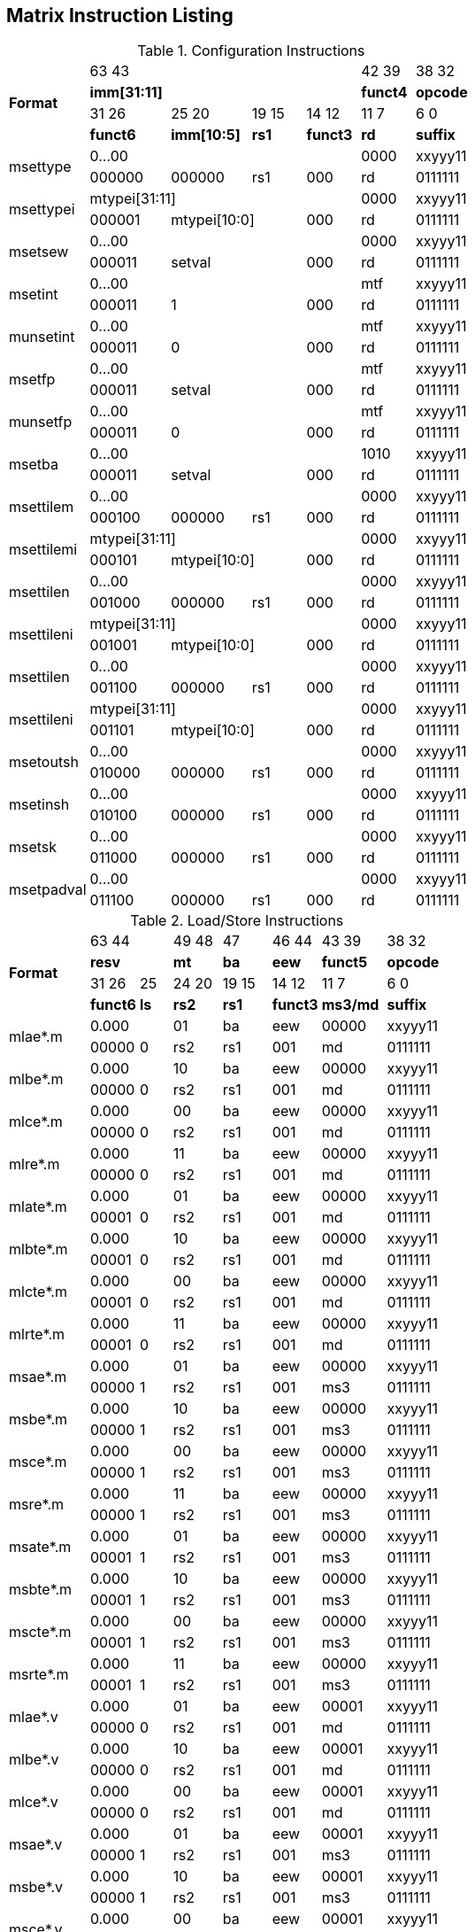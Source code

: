 == Matrix Instruction Listing

.Configuration Instructions
[cols="3,3,3,2,2,2,3"]
|===
.4+^.^| *Format*    4+^| 63        43                                   ^| 42    39 ^| 38    32
                    4+^| *imm[31:11]*                                   ^| *funct4* ^| *opcode*
                      ^| 31    26 ^| 25       20  ^| 19  15 ^| 14    12 ^| 11     7 ^| 6     0
                      ^| *funct6* ^| *imm[10:5]*  ^|  *rs1* ^| *funct3* ^|   *rd*   ^| *suffix*
.2+^.^| msettype    4+^| 0...00                                         ^|   0000   ^| xxyyy11
                      ^| 000000   ^| 000000       ^|   rs1  ^|   000    ^|    rd    ^| 0111111
.2+^.^| msettypei   4+^| mtypei[31:11]                                  ^|   0000   ^| xxyyy11
                      ^| 000001 2+^| mtypei[10:0]           ^|   000    ^|    rd    ^| 0111111
.2+^.^| msetsew     4+^| 0...00                                         ^|   0000   ^| xxyyy11
                      ^| 000011 2+^| setval                 ^|   000    ^|    rd    ^| 0111111
.2+^.^| msetint     4+^| 0...00                                         ^|   mtf    ^| xxyyy11
                      ^| 000011 2+^| 1                      ^|   000    ^|    rd    ^| 0111111
.2+^.^| munsetint   4+^| 0...00                                         ^|   mtf    ^| xxyyy11
                      ^| 000011 2+^| 0                      ^|   000    ^|    rd    ^| 0111111
.2+^.^| msetfp      4+^| 0...00                                         ^|   mtf    ^| xxyyy11
                      ^| 000011 2+^| setval                 ^|   000    ^|    rd    ^| 0111111
.2+^.^| munsetfp    4+^| 0...00                                         ^|   mtf    ^| xxyyy11
                      ^| 000011 2+^| 0                      ^|   000    ^|    rd    ^| 0111111
.2+^.^| msetba      4+^| 0...00                                         ^|   1010   ^| xxyyy11
                      ^| 000011 2+^| setval                 ^|   000    ^|    rd    ^| 0111111

.2+^.^| msettilem   4+^| 0...00                                         ^|   0000   ^| xxyyy11
                      ^| 000100   ^| 000000        ^|  rs1  ^|   000    ^|    rd    ^| 0111111
.2+^.^| msettilemi  4+^| mtypei[31:11]                                  ^|   0000   ^| xxyyy11
                      ^| 000101 2+^| mtypei[10:0]           ^|   000    ^|    rd    ^| 0111111
.2+^.^| msettilen   4+^| 0...00                                         ^|   0000   ^| xxyyy11
                      ^| 001000   ^| 000000        ^|  rs1  ^|   000    ^|    rd    ^| 0111111
.2+^.^| msettileni  4+^| mtypei[31:11]                                  ^|   0000   ^| xxyyy11
                      ^| 001001 2+^| mtypei[10:0]           ^|   000    ^|    rd    ^| 0111111
.2+^.^| msettilen   4+^| 0...00                                         ^|   0000   ^| xxyyy11
                      ^| 001100   ^| 000000        ^|  rs1  ^|   000    ^|    rd    ^| 0111111
.2+^.^| msettileni  4+^| mtypei[31:11]                                  ^|   0000   ^| xxyyy11
                      ^| 001101 2+^| mtypei[10:0]           ^|   000    ^|    rd    ^| 0111111

.2+^.^| msetoutsh   4+^| 0...00                                         ^|   0000   ^| xxyyy11
                      ^| 010000   ^| 000000        ^|  rs1  ^|   000    ^|    rd    ^| 0111111
.2+^.^| msetinsh    4+^| 0...00                                         ^|   0000   ^| xxyyy11
                      ^| 010100   ^| 000000        ^|  rs1  ^|   000    ^|    rd    ^| 0111111
.2+^.^| msetsk      4+^| 0...00                                         ^|   0000   ^| xxyyy11
                      ^| 011000   ^| 000000        ^|  rs1  ^|   000    ^|    rd    ^| 0111111
.2+^.^| msetpadval  4+^| 0...00                                         ^|   0000   ^| xxyyy11
                      ^| 011100   ^| 000000        ^|  rs1  ^|   000    ^|    rd    ^| 0111111
|===

.Load/Store Instructions
[cols="5,3,2,3,3,3,4,5"]
|===
.4+^.^| *Format*    2+^| 63  44           ^| 49 48 ^|  47   ^| 46    44 ^| 43    39 ^| 38   32
                    2+^| *resv*           ^|  *mt* ^| *ba*  ^|   *eew*  ^| *funct5* ^| *opcode*
                      ^| 31    26 ^|  25  ^| 24 20 ^| 19 15 ^| 14    12 ^| 11     7 ^| 6     0
                      ^| *funct6* ^| *ls* ^| *rs2* ^| *rs1* ^| *funct3* ^| *ms3/md* ^| *suffix*
.2+^.^| mlae*.m     2+^| 0.000            ^|  01   ^|  ba   ^|    eew   ^|   00000  ^| xxyyy11
                      ^| 00000    ^|  0   ^|  rs2  ^|  rs1  ^|    001   ^|     md   ^| 0111111
.2+^.^| mlbe*.m     2+^| 0.000            ^|  10   ^|  ba   ^|    eew   ^|   00000  ^| xxyyy11
                      ^| 00000    ^|  0   ^|  rs2  ^|  rs1  ^|    001   ^|     md   ^| 0111111
.2+^.^| mlce*.m     2+^| 0.000            ^|  00   ^|  ba   ^|    eew   ^|   00000  ^| xxyyy11
                      ^| 00000    ^|  0   ^|  rs2  ^|  rs1  ^|    001   ^|     md   ^| 0111111
.2+^.^| mlre*.m     2+^| 0.000            ^|  11   ^|  ba   ^|    eew   ^|   00000  ^| xxyyy11
                      ^| 00000    ^|  0   ^|  rs2  ^|  rs1  ^|    001   ^|     md   ^| 0111111
.2+^.^| mlate*.m    2+^| 0.000            ^|  01   ^|  ba   ^|    eew   ^|   00000  ^| xxyyy11
                      ^| 00001    ^|  0   ^|  rs2  ^|  rs1  ^|    001   ^|     md   ^| 0111111
.2+^.^| mlbte*.m    2+^| 0.000            ^|  10   ^|  ba   ^|    eew   ^|   00000  ^| xxyyy11
                      ^| 00001    ^|  0   ^|  rs2  ^|  rs1  ^|    001   ^|     md   ^| 0111111
.2+^.^| mlcte*.m    2+^| 0.000            ^|  00   ^|  ba   ^|    eew   ^|   00000  ^| xxyyy11
                      ^| 00001    ^|  0   ^|  rs2  ^|  rs1  ^|    001   ^|     md   ^| 0111111
.2+^.^| mlrte*.m    2+^| 0.000            ^|  11   ^|  ba   ^|    eew   ^|   00000  ^| xxyyy11
                      ^| 00001    ^|  0   ^|  rs2  ^|  rs1  ^|    001   ^|     md   ^| 0111111

.2+^.^| msae*.m     2+^| 0.000            ^|  01   ^|  ba   ^|    eew   ^|   00000  ^| xxyyy11
                      ^| 00000    ^|  1   ^|  rs2  ^|  rs1  ^|    001   ^|    ms3   ^| 0111111
.2+^.^| msbe*.m     2+^| 0.000            ^|  10   ^|  ba   ^|    eew   ^|   00000  ^| xxyyy11
                      ^| 00000    ^|  1   ^|  rs2  ^|  rs1  ^|    001   ^|    ms3   ^| 0111111
.2+^.^| msce*.m     2+^| 0.000            ^|  00   ^|  ba   ^|    eew   ^|   00000  ^| xxyyy11
                      ^| 00000    ^|  1   ^|  rs2  ^|  rs1  ^|    001   ^|    ms3   ^| 0111111
.2+^.^| msre*.m     2+^| 0.000            ^|  11   ^|  ba   ^|    eew   ^|   00000  ^| xxyyy11
                      ^| 00000    ^|  1   ^|  rs2  ^|  rs1  ^|    001   ^|    ms3   ^| 0111111
.2+^.^| msate*.m    2+^| 0.000            ^|  01   ^|  ba   ^|    eew   ^|   00000  ^| xxyyy11
                      ^| 00001    ^|  1   ^|  rs2  ^|  rs1  ^|    001   ^|    ms3   ^| 0111111
.2+^.^| msbte*.m    2+^| 0.000            ^|  10   ^|  ba   ^|    eew   ^|   00000  ^| xxyyy11
                      ^| 00001    ^|  1   ^|  rs2  ^|  rs1  ^|    001   ^|    ms3   ^| 0111111
.2+^.^| mscte*.m    2+^| 0.000            ^|  00   ^|  ba   ^|    eew   ^|   00000  ^| xxyyy11
                      ^| 00001    ^|  1   ^|  rs2  ^|  rs1  ^|    001   ^|    ms3   ^| 0111111
.2+^.^| msrte*.m    2+^| 0.000            ^|  11   ^|  ba   ^|    eew   ^|   00000  ^| xxyyy11
                      ^| 00001    ^|  1   ^|  rs2  ^|  rs1  ^|    001   ^|    ms3   ^| 0111111

.2+^.^| mlae*.v     2+^| 0.000            ^|  01   ^|  ba   ^|    eew   ^|   00001  ^| xxyyy11
                      ^| 00000    ^|  0   ^|  rs2  ^|  rs1  ^|    001   ^|     md   ^| 0111111
.2+^.^| mlbe*.v     2+^| 0.000            ^|  10   ^|  ba   ^|    eew   ^|   00001  ^| xxyyy11
                      ^| 00000    ^|  0   ^|  rs2  ^|  rs1  ^|    001   ^|     md   ^| 0111111
.2+^.^| mlce*.v     2+^| 0.000            ^|  00   ^|  ba   ^|    eew   ^|   00001  ^| xxyyy11
                      ^| 00000    ^|  0   ^|  rs2  ^|  rs1  ^|    001   ^|     md   ^| 0111111

.2+^.^| msae*.v     2+^| 0.000            ^|  01   ^|  ba   ^|    eew   ^|   00001  ^| xxyyy11
                      ^| 00000    ^|  1   ^|  rs2  ^|  rs1  ^|    001   ^|    ms3   ^| 0111111
.2+^.^| msbe*.v     2+^| 0.000            ^|  10   ^|  ba   ^|    eew   ^|   00001  ^| xxyyy11
                      ^| 00000    ^|  1   ^|  rs2  ^|  rs1  ^|    001   ^|    ms3   ^| 0111111
.2+^.^| msce*.v     2+^| 0.000            ^|  00   ^|  ba   ^|    eew   ^|   00001  ^| xxyyy11
                      ^| 00000    ^|  1   ^|  rs2  ^|  rs1  ^|    001   ^|    ms3   ^| 0111111

.2+^.^| mlufae*.m   2+^| 0.000            ^|  01   ^|  ba   ^|    eew   ^|   00010  ^| xxyyy11
                      ^| 00000    ^|  0   ^|  rs2  ^|  rs1  ^|    001   ^|     md   ^| 0111111
.2+^.^| mlufbe*.m   2+^| 0.000            ^|  10   ^|  ba   ^|    eew   ^|   00010  ^| xxyyy11
                      ^| 00000    ^|  0   ^|  rs2  ^|  rs1  ^|    001   ^|     md   ^| 0111111
.2+^.^| mlufce*.m   2+^| 0.000            ^|  00   ^|  ba   ^|    eew   ^|   00010  ^| xxyyy11
                      ^| 00000    ^|  0   ^|  rs2  ^|  rs1  ^|    001   ^|     md   ^| 0111111

.2+^.^| msfdae*.m   2+^| 0.000            ^|  01   ^|  ba   ^|    eew   ^|   00010  ^| xxyyy11
                      ^| 00000    ^|  1   ^|  rs2  ^|  rs1  ^|    001   ^|    ms3   ^| 0111111
.2+^.^| msfdbe*.m   2+^| 0.000            ^|  10   ^|  ba   ^|    eew   ^|   00010  ^| xxyyy11
                      ^| 00000    ^|  1   ^|  rs2  ^|  rs1  ^|    001   ^|    ms3   ^| 0111111
.2+^.^| msfdce*.m   2+^| 0.000            ^|  00   ^|  ba   ^|    eew   ^|   00010  ^| xxyyy11
                      ^| 00000    ^|  1   ^|  rs2  ^|  rs1  ^|    001   ^|    ms3   ^| 0111111
|===

.Data Move Instructions
[cols="6,4,3,3,2,2,2,3,4,4"]
|===
.4+^.^| *Format*      ^| 63    59 ^| 58 57 ^| 56  52   ^| 51 50 ^| 49 48 ^|  47  ^| 46    44 ^| 43    39 ^| 38    32
                      ^|  *mks*   ^| *mkm* ^| *resv*   ^|  *rc* ^|  *mt* ^| *ba* ^|   *eew*  ^| *funct5* ^| *opcode*
                      ^| 31    26 ^|   25  ^| 24  20 3+^| 19                 15  ^| 14    12 ^| 11     7 ^| 6      0
                      ^| *funct6* ^|  *di* ^| *rs2*  3+^|        *rs1/ms1*       ^| *funct3* ^| *rd/md*  ^| *suffix*
.2+^.^| mmve*.t.t     ^|   mks    ^|  mkm  ^| 00000    ^|   00  ^|   00  ^|  ba  ^|    eew   ^|  00000   ^| xxyyy11
                      ^|  000000  ^|   0   ^| 00000  3+^|           ms1          ^|    010   ^|    md    ^| 0111111
.2+^.^| mmve*.a.a     ^|   mks    ^|  mkm  ^| 00000    ^|   00  ^|   00  ^|  ba  ^|    eew   ^|  00001   ^| xxyyy11
                      ^|  000000  ^|   0   ^| 00000  3+^|           ms1          ^|    010   ^|    md    ^| 0111111
.2+^.^| mmve*.a.t     ^|   mks    ^|  mkm  ^| 00000    ^|   00  ^|   00  ^|  ba  ^|    eew   ^|  00010   ^| xxyyy11
                      ^|  000000  ^|   0   ^|  rs2   3+^|           ms1          ^|    010   ^|    md    ^| 0111111
.2+^.^| mmve*.t.a     ^|   mks    ^|  mkm  ^| 00000    ^|   00  ^|   00  ^|  ba  ^|    eew   ^|  00010   ^| xxyyy11
                      ^|  000000  ^|   1   ^|  rs2   3+^|           ms1          ^|    010   ^|    md    ^| 0111111
.2+^.^| mmvie*.a.t    ^|   mks    ^|  mkm  ^| 00000    ^|   00  ^|   00  ^|  ba  ^|    eew   ^|  00011   ^| xxyyy11
                      ^|  000000  ^|   0   ^|  imm   3+^|           ms1          ^|    010   ^|    md    ^| 0111111
.2+^.^| mmvie*.t.a    ^|   mks    ^|  mkm  ^| 00000    ^|   00  ^|   00  ^|  ba  ^|    eew   ^|  00011   ^| xxyyy11
                      ^|  000000  ^|   1   ^|  imm   3+^|           ms1          ^|    010   ^|    md    ^| 0111111

.2+^.^| mmve*.x.t     ^|   mks    ^|  mkm  ^| 00000    ^|   00  ^|   00  ^|  ba  ^|    eew   ^|  00000   ^| xxyyy11
                      ^|  000001  ^|   0   ^|  rs2   3+^|           ms1          ^|    010   ^|    rd    ^| 0111111
.2+^.^| mmve*.t.x     ^|   mks    ^|  mkm  ^| 00000    ^|   00  ^|   00  ^|  ba  ^|    eew   ^|  00000   ^| xxyyy11
                      ^|  000001  ^|   1   ^|  rs2   3+^|           rs1          ^|    010   ^|    md    ^| 0111111
.2+^.^| mmve*.x.a     ^|   mks    ^|  mkm  ^| 00000    ^|   00  ^|   00  ^|  ba  ^|    eew   ^|  00001   ^| xxyyy11
                      ^|  000001  ^|   0   ^|  rs2   3+^|           ms1          ^|    010   ^|    rd    ^| 0111111
.2+^.^| mmve*.a.x     ^|   mks    ^|  mkm  ^| 00000    ^|   00  ^|   00  ^|  ba  ^|    eew   ^|  00001   ^| xxyyy11
                      ^|  000001  ^|   1   ^|  rs2   3+^|           rs1          ^|    010   ^|    md    ^| 0111111
.2+^.^| mfmve*.x.t    ^|   mks    ^|  mkm  ^| 00000    ^|   00  ^|   00  ^|  ba  ^|    eew   ^|  00010   ^| xxyyy11
                      ^|  000001  ^|   0   ^|  rs2   3+^|           ms1          ^|    010   ^|    rd    ^| 0111111
.2+^.^| mfmve*.t.x    ^|   mks    ^|  mkm  ^| 00000    ^|   00  ^|   00  ^|  ba  ^|    eew   ^|  00010   ^| xxyyy11
                      ^|  000001  ^|   1   ^|  rs2   3+^|           rs1          ^|    010   ^|    md    ^| 0111111
.2+^.^| mfmve*.x.a    ^|   mks    ^|  mkm  ^| 00000    ^|   00  ^|   00  ^|  ba  ^|    eew   ^|  00011   ^| xxyyy11
                      ^|  000001  ^|   0   ^|  rs2   3+^|           ms1          ^|    010   ^|    rd    ^| 0111111
.2+^.^| mfmve*.a.x    ^|   mks    ^|  mkm  ^| 00000    ^|   00  ^|   00  ^|  ba  ^|    eew   ^|  00011   ^| xxyyy11
                      ^|  000001  ^|   1   ^|  rs2   3+^|           rs1          ^|    010   ^|    md    ^| 0111111

.2+^.^| mbcar.m       ^|   mks    ^|  mkm  ^| 00000    ^|   01  ^|   01  ^|  ba  ^|    eew   ^|  00000   ^| xxyyy11
                      ^|  000010  ^|   0   ^| 00000  3+^|           ms1          ^|    010   ^|    md    ^| 0111111
.2+^.^| mbcbr.m       ^|   mks    ^|  mkm  ^| 00000    ^|   01  ^|   10  ^|  ba  ^|    eew   ^|  00000   ^| xxyyy11
                      ^|  000010  ^|   0   ^| 00000  3+^|           ms1          ^|    010   ^|    md    ^| 0111111
.2+^.^| mbccr.m       ^|   mks    ^|  mkm  ^| 00000    ^|   01  ^|   00  ^|  ba  ^|    eew   ^|  00000   ^| xxyyy11
                      ^|  000010  ^|   0   ^| 00000  3+^|           ms1          ^|    010   ^|    md    ^| 0111111
.2+^.^| mbcace*.m     ^|   mks    ^|  mkm  ^| 00000    ^|   10  ^|   01  ^|  ba  ^|    eew   ^|  00000   ^| xxyyy11
                      ^|  000010  ^|   0   ^| 00000  3+^|           ms1          ^|    010   ^|    md    ^| 0111111
.2+^.^| mbcbce*.m     ^|   mks    ^|  mkm  ^| 00000    ^|   10  ^|   10  ^|  ba  ^|    eew   ^|  00000   ^| xxyyy11
                      ^|  000010  ^|   0   ^| 00000  3+^|           ms1          ^|    010   ^|    md    ^| 0111111
.2+^.^| mbccce*.m     ^|   mks    ^|  mkm  ^| 00000    ^|   10  ^|   00  ^|  ba  ^|    eew   ^|  00000   ^| xxyyy11
                      ^|  000010  ^|   0   ^| 00000  3+^|           ms1          ^|    010   ^|    md    ^| 0111111
.2+^.^| mbcaee*.m     ^|   mks    ^|  mkm  ^| 00000    ^|   00  ^|   01  ^|  ba  ^|    eew   ^|  00000   ^| xxyyy11
                      ^|  000010  ^|   0   ^| 00000  3+^|           ms1          ^|    010   ^|    md    ^| 0111111
.2+^.^| mbcbee*.m     ^|   mks    ^|  mkm  ^| 00000    ^|   00  ^|   10  ^|  ba  ^|    eew   ^|  00000   ^| xxyyy11
                      ^|  000010  ^|   0   ^| 00000  3+^|           ms1          ^|    010   ^|    md    ^| 0111111
.2+^.^| mbccee*.m     ^|   mks    ^|  mkm  ^| 00000    ^|   00  ^|   00  ^|  ba  ^|    eew   ^|  00000   ^| xxyyy11
                      ^|  000010  ^|   0   ^| 00000  3+^|           ms1          ^|    010   ^|    md    ^| 0111111

.2+^.^| mtae*.m       ^|   mks    ^|  mkm  ^| 00000    ^|   00  ^|   01  ^|  ba  ^|    eew   ^|  00000   ^| xxyyy11
                      ^|  000011  ^|   0   ^| 00000  3+^|           ms1          ^|    010   ^|    md    ^| 0111111
.2+^.^| mtbe*.m       ^|   mks    ^|  mkm  ^| 00000    ^|   00  ^|   10  ^|  ba  ^|    eew   ^|  00000   ^| xxyyy11
                      ^|  000011  ^|   0   ^| 00000  3+^|           ms1          ^|    010   ^|    md    ^| 0111111
.2+^.^| mtce*.m       ^|   mks    ^|  mkm  ^| 00000    ^|   00  ^|   00  ^|  ba  ^|    eew   ^|  00000   ^| xxyyy11
                      ^|  000011  ^|   0   ^| 00000  3+^|           ms1          ^|    010   ^|    md    ^| 0111111

.2+^.^| mmvare*.v.m   ^|   mks    ^|  mkm  ^| 00000    ^|   01  ^|   01  ^|  ba  ^|    eew   ^|  00000   ^| xxyyy11
                      ^|  000100  ^|   0   ^|  rs2   3+^|           ms1          ^|    010   ^|    vd    ^| 0111111
.2+^.^| mmvbre*.v.m   ^|   mks    ^|  mkm  ^| 00000    ^|   01  ^|   10  ^|  ba  ^|    eew   ^|  00000   ^| xxyyy11
                      ^|  000100  ^|   0   ^|  rs2   3+^|           ms1          ^|    010   ^|    vd    ^| 0111111
.2+^.^| mmvcre*.v.m   ^|   mks    ^|  mkm  ^| 00000    ^|   01  ^|   00  ^|  ba  ^|    eew   ^|  00000   ^| xxyyy11
                      ^|  000100  ^|   0   ^|  rs2   3+^|           ms1          ^|    010   ^|    vd    ^| 0111111
.2+^.^| mmvare*.m.v   ^|   mks    ^|  mkm  ^| 00000    ^|   01  ^|   01  ^|  ba  ^|    eew   ^|  00000   ^| xxyyy11
                      ^|  000100  ^|   1   ^|  rs2   3+^|           vs1          ^|    010   ^|    md    ^| 0111111
.2+^.^| mmvbre*.m.v   ^|   mks    ^|  mkm  ^| 00000    ^|   01  ^|   10  ^|  ba  ^|    eew   ^|  00000   ^| xxyyy11
                      ^|  000100  ^|   1   ^|  rs2   3+^|           vs1          ^|    010   ^|    md    ^| 0111111
.2+^.^| mmvcre*.m.v   ^|   mks    ^|  mkm  ^| 00000    ^|   01  ^|   00  ^|  ba  ^|    eew   ^|  00000   ^| xxyyy11
                      ^|  000100  ^|   1   ^|  rs2   3+^|           vs1          ^|    010   ^|    md    ^| 0111111

.2+^.^| mmvace*.v.m   ^|   mks    ^|  mkm  ^| 00000    ^|   10  ^|   01  ^|  ba  ^|    eew   ^|  00000   ^| xxyyy11
                      ^|  000100  ^|   0   ^|  rs2   3+^|           ms1          ^|    010   ^|    vd    ^| 0111111
.2+^.^| mmvbce*.v.m   ^|   mks    ^|  mkm  ^| 00000    ^|   10  ^|   10  ^|  ba  ^|    eew   ^|  00000   ^| xxyyy11
                      ^|  000100  ^|   0   ^|  rs2   3+^|           ms1          ^|    010   ^|    vd    ^| 0111111
.2+^.^| mmvcce*.v.m   ^|   mks    ^|  mkm  ^| 00000    ^|   10  ^|   00  ^|  ba  ^|    eew   ^|  00000   ^| xxyyy11
                      ^|  000100  ^|   0   ^|  rs2   3+^|           ms1          ^|    010   ^|    vd    ^| 0111111
.2+^.^| mmvace*.m.v   ^|   mks    ^|  mkm  ^| 00000    ^|   10  ^|   01  ^|  ba  ^|    eew   ^|  00000   ^| xxyyy11
                      ^|  000100  ^|   1   ^|  rs2   3+^|           vs1          ^|    010   ^|    md    ^| 0111111
.2+^.^| mmvbce*.m.v   ^|   mks    ^|  mkm  ^| 00000    ^|   10  ^|   10  ^|  ba  ^|    eew   ^|  00000   ^| xxyyy11
                      ^|  000100  ^|   1   ^|  rs2   3+^|           vs1          ^|    010   ^|    md    ^| 0111111
.2+^.^| mmvcce*.m.v   ^|   mks    ^|  mkm  ^| 00000    ^|   10  ^|   00  ^|  ba  ^|    eew   ^|  00000   ^| xxyyy11
                      ^|  000100  ^|   1   ^|  rs2   3+^|           vs1          ^|    010   ^|    md    ^| 0111111
|===

.Matrix Multiplication Instructions
[cols="7,4,3,3,3,3,2,4,4,5"]
|===
.4+^.^| *Format*      ^| 63    59 ^| 58 57  ^| 56  54 ^| 53  51 ^| 50  48 ^|  47  ^| 46    44 ^| 43    39 ^| 38    32
                      ^|  *sps*   ^| *spm*  ^| *typ2* ^| *typ1* ^| *typd* ^| *ba* ^|  *frm*   ^| *funct5* ^| *opcode*
                      ^| 31    26 ^|   25 2+^| 24          20 2+^| 19         15  ^| 14    12 ^| 11     7 ^| 6      0
                      ^| *funct6* ^| *fp* 2+^|       *ms2*    2+^|       *ms1*    ^| *funct3* ^|   *md*   ^| *suffix*
.2+^.^| mmau.mm       ^|  00000   ^|  00    ^|  100   ^|  100   ^|  000   ^|  ba  ^|   000    ^|  00000   ^| xxyyy11
                      ^|  000000  ^|   0  2+^|        ms2     2+^|        ms1     ^|   100    ^|    md    ^| 0111111
.2+^.^| mmau.h.mm     ^|  00000   ^|  00    ^|  001   ^|  001   ^|  001   ^|  ba  ^|   000    ^|  00000   ^| xxyyy11
                      ^|  000000  ^|   0  2+^|        ms2     2+^|        ms1     ^|   100    ^|    md    ^| 0111111
.2+^.^| mmau.w.mm     ^|  00000   ^|  00    ^|  010   ^|  010   ^|  010   ^|  ba  ^|   000    ^|  00000   ^| xxyyy11
                      ^|  000000  ^|   0  2+^|        ms2     2+^|        ms1     ^|   100    ^|    md    ^| 0111111
.2+^.^| mmau.dw.mm    ^|  00000   ^|  00    ^|  011   ^|  011   ^|  011   ^|  ba  ^|   000    ^|  00000   ^| xxyyy11
                      ^|  000000  ^|   0  2+^|        ms2     2+^|        ms1     ^|   100    ^|    md    ^| 0111111
.2+^.^| msmau.mm      ^|  00000   ^|  00    ^|  100   ^|  100   ^|  000   ^|  ba  ^|   000    ^|  10000   ^| xxyyy11
                      ^|  000000  ^|   0  2+^|        ms2     2+^|        ms1     ^|   100    ^|    md    ^| 0111111
.2+^.^| msmau.h.mm    ^|  00000   ^|  00    ^|  001   ^|  001   ^|  001   ^|  ba  ^|   000    ^|  10000   ^| xxyyy11
                      ^|  000000  ^|   0  2+^|        ms2     2+^|        ms1     ^|   100    ^|    md    ^| 0111111
.2+^.^| msmau.w.mm    ^|  00000   ^|  00    ^|  010   ^|  010   ^|  010   ^|  ba  ^|   000    ^|  10000   ^| xxyyy11
                      ^|  000000  ^|   0  2+^|        ms2     2+^|        ms1     ^|   100    ^|    md    ^| 0111111
.2+^.^| msmau.dw.mm   ^|  00000   ^|  00    ^|  011   ^|  011   ^|  011   ^|  ba  ^|   000    ^|  10000   ^| xxyyy11
                      ^|  000000  ^|   0  2+^|        ms2     2+^|        ms1     ^|   100    ^|    md    ^| 0111111

.2+^.^| mqmau.mm      ^|  00000   ^|  00    ^|  100   ^|  100   ^|  010   ^|  ba  ^|   000    ^|  00000   ^| xxyyy11
                      ^|  000000  ^|   0  2+^|        ms2     2+^|        ms1     ^|   100    ^|    md    ^| 0111111
.2+^.^| mqmau.b.mm    ^|  00000   ^|  00    ^|  000   ^|  000   ^|  010   ^|  ba  ^|   000    ^|  00000   ^| xxyyy11
                      ^|  000000  ^|   0  2+^|        ms2     2+^|        ms1     ^|   100    ^|    md    ^| 0111111
.2+^.^| momau.mm      ^|  00000   ^|  00    ^|  100   ^|  100   ^|  011   ^|  ba  ^|   000    ^|  00000   ^| xxyyy11
                      ^|  000000  ^|   0  2+^|        ms2     2+^|        ms1     ^|   100    ^|    md    ^| 0111111
.2+^.^| momau.hb.mm   ^|  00000   ^|  00    ^|  111   ^|  111   ^|  011   ^|  ba  ^|   000    ^|  00000   ^| xxyyy11
                      ^|  000000  ^|   0  2+^|        ms2     2+^|        ms1     ^|   100    ^|    md    ^| 0111111
.2+^.^| msqmau.mm     ^|  00000   ^|  00    ^|  100   ^|  100   ^|  010   ^|  ba  ^|   000    ^|  10000   ^| xxyyy11
                      ^|  000000  ^|   0  2+^|        ms2     2+^|        ms1     ^|   100    ^|    md    ^| 0111111
.2+^.^| msqmau.b.mm   ^|  00000   ^|  00    ^|  000   ^|  000   ^|  010   ^|  ba  ^|   000    ^|  10000   ^| xxyyy11
                      ^|  000000  ^|   0  2+^|        ms2     2+^|        ms1     ^|   100    ^|    md    ^| 0111111
.2+^.^| msomau.mm     ^|  00000   ^|  00    ^|  100   ^|  100   ^|  011   ^|  ba  ^|   000    ^|  10000   ^| xxyyy11
                      ^|  000000  ^|   0  2+^|        ms2     2+^|        ms1     ^|   100    ^|    md    ^| 0111111
.2+^.^| msomau.hb.mm  ^|  00000   ^|  00    ^|  111   ^|  111   ^|  011   ^|  ba  ^|   000    ^|  10000   ^| xxyyy11
                      ^|  000000  ^|   0  2+^|        ms2     2+^|        ms1     ^|   100    ^|    md    ^| 0111111

.2+^.^| mma.mm        ^|  00000   ^|  00    ^|  100   ^|  100   ^|  000   ^|  ba  ^|   000    ^|  00001   ^| xxyyy11
                      ^|  000000  ^|   0  2+^|        ms2     2+^|        ms1     ^|   100    ^|    md    ^| 0111111
.2+^.^| mma.h.mm      ^|  00000   ^|  00    ^|  001   ^|  001   ^|  001   ^|  ba  ^|   000    ^|  00001   ^| xxyyy11
                      ^|  000000  ^|   0  2+^|        ms2     2+^|        ms1     ^|   100    ^|    md    ^| 0111111
.2+^.^| mma.w.mm      ^|  00000   ^|  00    ^|  010   ^|  010   ^|  010   ^|  ba  ^|   000    ^|  00001   ^| xxyyy11
                      ^|  000000  ^|   0  2+^|        ms2     2+^|        ms1     ^|   100    ^|    md    ^| 0111111
.2+^.^| mma.dw.mm     ^|  00000   ^|  00    ^|  011   ^|  011   ^|  011   ^|  ba  ^|   000    ^|  00001   ^| xxyyy11
                      ^|  000000  ^|   0  2+^|        ms2     2+^|        ms1     ^|   100    ^|    md    ^| 0111111
.2+^.^| msma.mm       ^|  00000   ^|  00    ^|  100   ^|  100   ^|  000   ^|  ba  ^|   000    ^|  10001   ^| xxyyy11
                      ^|  000000  ^|   0  2+^|        ms2     2+^|        ms1     ^|   100    ^|    md    ^| 0111111
.2+^.^| msma.h.mm     ^|  00000   ^|  00    ^|  001   ^|  001   ^|  001   ^|  ba  ^|   000    ^|  10001   ^| xxyyy11
                      ^|  000000  ^|   0  2+^|        ms2     2+^|        ms1     ^|   100    ^|    md    ^| 0111111
.2+^.^| msma.w.mm     ^|  00000   ^|  00    ^|  010   ^|  010   ^|  010   ^|  ba  ^|   000    ^|  10001   ^| xxyyy11
                      ^|  000000  ^|   0  2+^|        ms2     2+^|        ms1     ^|   100    ^|    md    ^| 0111111
.2+^.^| msma.dw.mm    ^|  00000   ^|  00    ^|  011   ^|  011   ^|  011   ^|  ba  ^|   000    ^|  10001   ^| xxyyy11
                      ^|  000000  ^|   0  2+^|        ms2     2+^|        ms1     ^|   100    ^|    md    ^| 0111111

.2+^.^| mqma.mm       ^|  00000   ^|  00    ^|  100   ^|  100   ^|  010   ^|  ba  ^|   000    ^|  00001   ^| xxyyy11
                      ^|  000000  ^|   0  2+^|        ms2     2+^|        ms1     ^|   100    ^|    md    ^| 0111111
.2+^.^| mqma.b.mm     ^|  00000   ^|  00    ^|  000   ^|  000   ^|  010   ^|  ba  ^|   000    ^|  00001   ^| xxyyy11
                      ^|  000000  ^|   0  2+^|        ms2     2+^|        ms1     ^|   100    ^|    md    ^| 0111111
.2+^.^| moma.mm       ^|  00000   ^|  00    ^|  100   ^|  100   ^|  011   ^|  ba  ^|   000    ^|  00001   ^| xxyyy11
                      ^|  000000  ^|   0  2+^|        ms2     2+^|        ms1     ^|   100    ^|    md    ^| 0111111
.2+^.^| moma.hb.mm    ^|  00000   ^|  00    ^|  111   ^|  111   ^|  011   ^|  ba  ^|   000    ^|  00001   ^| xxyyy11
                      ^|  000000  ^|   0  2+^|        ms2     2+^|        ms1     ^|   100    ^|    md    ^| 0111111
.2+^.^| msqma.mm      ^|  00000   ^|  00    ^|  100   ^|  100   ^|  010   ^|  ba  ^|   000    ^|  10001   ^| xxyyy11
                      ^|  000000  ^|   0  2+^|        ms2     2+^|        ms1     ^|   100    ^|    md    ^| 0111111
.2+^.^| msqma.b.mm    ^|  00000   ^|  00    ^|  000   ^|  000   ^|  010   ^|  ba  ^|   000    ^|  10001   ^| xxyyy11
                      ^|  000000  ^|   0  2+^|        ms2     2+^|        ms1     ^|   100    ^|    md    ^| 0111111
.2+^.^| msoma.mm      ^|  00000   ^|  00    ^|  100   ^|  100   ^|  011   ^|  ba  ^|   000    ^|  10001   ^| xxyyy11
                      ^|  000000  ^|   0  2+^|        ms2     2+^|        ms1     ^|   100    ^|    md    ^| 0111111
.2+^.^| msoma.hb.mm   ^|  00000   ^|  00    ^|  111   ^|  111   ^|  011   ^|  ba  ^|   000    ^|  10001   ^| xxyyy11
                      ^|  000000  ^|   0  2+^|        ms2     2+^|        ms1     ^|   100    ^|    md    ^| 0111111

.2+^.^| mfma.mm       ^|  00000   ^|  00    ^|  100   ^|  100   ^|  000   ^|  ba  ^|   frm    ^|  00000   ^| xxyyy11
                      ^|  000000  ^|   1  2+^|        ms2     2+^|        ms1     ^|   100    ^|    md    ^| 0111111
.2+^.^| mfma.hf.mm    ^|  00000   ^|  00    ^|  001   ^|  001   ^|  001   ^|  ba  ^|   frm    ^|  00000   ^| xxyyy11
                      ^|  000000  ^|   1  2+^|        ms2     2+^|        ms1     ^|   100    ^|    md    ^| 0111111
.2+^.^| mfma.f.mm     ^|  00000   ^|  00    ^|  010   ^|  010   ^|  010   ^|  ba  ^|   frm    ^|  00000   ^| xxyyy11
                      ^|  000000  ^|   1  2+^|        ms2     2+^|        ms1     ^|   100    ^|    md    ^| 0111111
.2+^.^| mfma.d.mm     ^|  00000   ^|  00    ^|  011   ^|  011   ^|  011   ^|  ba  ^|   frm    ^|  00000   ^| xxyyy11
                      ^|  000000  ^|   1  2+^|        ms2     2+^|        ms1     ^|   100    ^|    md    ^| 0111111

.2+^.^| mfwma.mm      ^|  00000   ^|  00    ^|  100   ^|  100   ^|  001   ^|  ba  ^|   frm    ^|  00000   ^| xxyyy11
                      ^|  000000  ^|   1  2+^|        ms2     2+^|        ms1     ^|   100    ^|    md    ^| 0111111
.2+^.^| mfwma.cf.mm   ^|  00000   ^|  00    ^|  000   ^|  000   ^|  001   ^|  ba  ^|   frm    ^|  00000   ^| xxyyy11
                      ^|  000000  ^|   1  2+^|        ms2     2+^|        ms1     ^|   100    ^|    md    ^| 0111111
.2+^.^| mfwma.hf.mm   ^|  00000   ^|  00    ^|  001   ^|  001   ^|  010   ^|  ba  ^|   frm    ^|  00000   ^| xxyyy11
                      ^|  000000  ^|   1  2+^|        ms2     2+^|        ms1     ^|   100    ^|    md    ^| 0111111
.2+^.^| mfwma.f.mm    ^|  00000   ^|  00    ^|  010   ^|  010   ^|  011   ^|  ba  ^|   frm    ^|  00000   ^| xxyyy11
                      ^|  000000  ^|   1  2+^|        ms2     2+^|        ms1     ^|   100    ^|    md    ^| 0111111

.2+^.^| mfqma.mm      ^|  00000   ^|  00    ^|  100   ^|  100   ^|  010   ^|  ba  ^|   frm    ^|  00000   ^| xxyyy11
                      ^|  000000  ^|   1  2+^|        ms2     2+^|        ms1     ^|   100    ^|    md    ^| 0111111
.2+^.^| mfqma.cf.mm   ^|  00000   ^|  00    ^|  000   ^|  000   ^|  010   ^|  ba  ^|   frm    ^|  00000   ^| xxyyy11
                      ^|  000000  ^|   1  2+^|        ms2     2+^|        ms1     ^|   100    ^|    md    ^| 0111111
|===

.Sparsing Matrix Multiplication Instructions
[cols="7,4,3,3,3,3,2,4,4,5"]
|===
.4+^.^| *Format*            ^| 63    59 ^| 58 57  ^| 56  54 ^| 53  51 ^| 50  48 ^|  47  ^| 46    44 ^| 43    39 ^| 38    32
                            ^|  *sps*   ^| *spm*  ^| *typ2* ^| *typ1* ^| *typd* ^| *ba* ^|  *frm*   ^| *funct5* ^| *opcode*
                            ^| 31    26 ^|   25 2+^| 24          20 2+^| 19         15  ^| 14    12 ^| 11     7 ^| 6      0
                            ^| *funct6* ^| *fp* 2+^|       *ms2*    2+^|       *ms1*    ^| *funct3* ^|   *md*   ^| *suffix*
.2+^.^| mmau.spa.mm         ^|   sps    ^|  01    ^|  100   ^|  100   ^|  000   ^|  ba  ^|   000    ^|  00000   ^| xxyyy11
                            ^|  000000  ^|   0  2+^|        ms2     2+^|        ms1     ^|   100    ^|    md    ^| 0111111
.2+^.^| mmau.spa.h.mm       ^|   sps    ^|  01    ^|  001   ^|  001   ^|  001   ^|  ba  ^|   000    ^|  00000   ^| xxyyy11
                            ^|  000000  ^|   0  2+^|        ms2     2+^|        ms1     ^|   100    ^|    md    ^| 0111111
.2+^.^| mmau.spa.w.mm       ^|   sps    ^|  01    ^|  010   ^|  010   ^|  010   ^|  ba  ^|   000    ^|  00000   ^| xxyyy11
                            ^|  000000  ^|   0  2+^|        ms2     2+^|        ms1     ^|   100    ^|    md    ^| 0111111
.2+^.^| mmau.spa.dw.mm      ^|   sps    ^|  01    ^|  011   ^|  011   ^|  011   ^|  ba  ^|   000    ^|  00000   ^| xxyyy11
                            ^|  000000  ^|   0  2+^|        ms2     2+^|        ms1     ^|   100    ^|    md    ^| 0111111
.2+^.^| msmau.spa.mm        ^|   sps    ^|  01    ^|  100   ^|  100   ^|  000   ^|  ba  ^|   000    ^|  10000   ^| xxyyy11
                            ^|  000000  ^|   0  2+^|        ms2     2+^|        ms1     ^|   100    ^|    md    ^| 0111111
.2+^.^| msmau.spa.h.mm      ^|   sps    ^|  01    ^|  001   ^|  001   ^|  001   ^|  ba  ^|   000    ^|  10000   ^| xxyyy11
                            ^|  000000  ^|   0  2+^|        ms2     2+^|        ms1     ^|   100    ^|    md    ^| 0111111
.2+^.^| msmau.spa.w.mm      ^|   sps    ^|  01    ^|  010   ^|  010   ^|  010   ^|  ba  ^|   000    ^|  10000   ^| xxyyy11
                            ^|  000000  ^|   0  2+^|        ms2     2+^|        ms1     ^|   100    ^|    md    ^| 0111111
.2+^.^| msmau.spa.dw.mm     ^|   sps    ^|  01    ^|  011   ^|  011   ^|  011   ^|  ba  ^|   000    ^|  10000   ^| xxyyy11
                            ^|  000000  ^|   0  2+^|        ms2     2+^|        ms1     ^|   100    ^|    md    ^| 0111111

.2+^.^| mqmau.spa.mm        ^|   sps    ^|  01    ^|  100   ^|  100   ^|  010   ^|  ba  ^|   000    ^|  00000   ^| xxyyy11
                            ^|  000000  ^|   0  2+^|        ms2     2+^|        ms1     ^|   100    ^|    md    ^| 0111111
.2+^.^| mqmau.spa.b.mm      ^|   sps    ^|  01    ^|  000   ^|  000   ^|  010   ^|  ba  ^|   000    ^|  00000   ^| xxyyy11
                            ^|  000000  ^|   0  2+^|        ms2     2+^|        ms1     ^|   100    ^|    md    ^| 0111111
.2+^.^| momau.spa.mm        ^|   sps    ^|  01    ^|  100   ^|  100   ^|  011   ^|  ba  ^|   000    ^|  00000   ^| xxyyy11
                            ^|  000000  ^|   0  2+^|        ms2     2+^|        ms1     ^|   100    ^|    md    ^| 0111111
.2+^.^| momau.spa.hb.mm     ^|   sps    ^|  01    ^|  111   ^|  111   ^|  011   ^|  ba  ^|   000    ^|  00000   ^| xxyyy11
                            ^|  000000  ^|   0  2+^|        ms2     2+^|        ms1     ^|   100    ^|    md    ^| 0111111
.2+^.^| msqmau.spa.mm       ^|   sps    ^|  01    ^|  100   ^|  100   ^|  010   ^|  ba  ^|   000    ^|  10000   ^| xxyyy11
                            ^|  000000  ^|   0  2+^|        ms2     2+^|        ms1     ^|   100    ^|    md    ^| 0111111
.2+^.^| msqmau.spa.b.mm     ^|   sps    ^|  01    ^|  000   ^|  000   ^|  010   ^|  ba  ^|   000    ^|  10000   ^| xxyyy11
                            ^|  000000  ^|   0  2+^|        ms2     2+^|        ms1     ^|   100    ^|    md    ^| 0111111
.2+^.^| msomau.spa.mm       ^|   sps    ^|  01    ^|  100   ^|  100   ^|  011   ^|  ba  ^|   000    ^|  10000   ^| xxyyy11
                            ^|  000000  ^|   0  2+^|        ms2     2+^|        ms1     ^|   100    ^|    md    ^| 0111111
.2+^.^| msomau.spa.hb.mm    ^|   sps    ^|  01    ^|  111   ^|  111   ^|  011   ^|  ba  ^|   000    ^|  10000   ^| xxyyy11
                            ^|  000000  ^|   0  2+^|        ms2     2+^|        ms1     ^|   100    ^|    md    ^| 0111111

.2+^.^| mma.spa.mm          ^|   sps    ^|  01    ^|  100   ^|  100   ^|  000   ^|  ba  ^|   000    ^|  00001   ^| xxyyy11
                            ^|  000000  ^|   0  2+^|        ms2     2+^|        ms1     ^|   100    ^|    md    ^| 0111111
.2+^.^| mma.spa.h.mm        ^|   sps    ^|  01    ^|  001   ^|  001   ^|  001   ^|  ba  ^|   000    ^|  00001   ^| xxyyy11
                            ^|  000000  ^|   0  2+^|        ms2     2+^|        ms1     ^|   100    ^|    md    ^| 0111111
.2+^.^| mma.spa.w.mm        ^|   sps    ^|  01    ^|  010   ^|  010   ^|  010   ^|  ba  ^|   000    ^|  00001   ^| xxyyy11
                            ^|  000000  ^|   0  2+^|        ms2     2+^|        ms1     ^|   100    ^|    md    ^| 0111111
.2+^.^| mma.spa.dw.mm       ^|   sps    ^|  01    ^|  011   ^|  011   ^|  011   ^|  ba  ^|   000    ^|  00001   ^| xxyyy11
                            ^|  000000  ^|   0  2+^|        ms2     2+^|        ms1     ^|   100    ^|    md    ^| 0111111
.2+^.^| msma.spa.mm         ^|   sps    ^|  01    ^|  100   ^|  100   ^|  000   ^|  ba  ^|   000    ^|  10001   ^| xxyyy11
                            ^|  000000  ^|   0  2+^|        ms2     2+^|        ms1     ^|   100    ^|    md    ^| 0111111
.2+^.^| msma.spa.h.mm       ^|   sps    ^|  01    ^|  001   ^|  001   ^|  001   ^|  ba  ^|   000    ^|  10001   ^| xxyyy11
                            ^|  000000  ^|   0  2+^|        ms2     2+^|        ms1     ^|   100    ^|    md    ^| 0111111
.2+^.^| msma.spa.w.mm       ^|   sps    ^|  01    ^|  010   ^|  010   ^|  010   ^|  ba  ^|   000    ^|  10001   ^| xxyyy11
                            ^|  000000  ^|   0  2+^|        ms2     2+^|        ms1     ^|   100    ^|    md    ^| 0111111
.2+^.^| msma.spa.dw.mm      ^|   sps    ^|  01    ^|  011   ^|  011   ^|  011   ^|  ba  ^|   000    ^|  10001   ^| xxyyy11
                            ^|  000000  ^|   0  2+^|        ms2     2+^|        ms1     ^|   100    ^|    md    ^| 0111111

.2+^.^| mqma.spa.mm         ^|   sps    ^|  01    ^|  100   ^|  100   ^|  010   ^|  ba  ^|   000    ^|  00001   ^| xxyyy11
                            ^|  000000  ^|   0  2+^|        ms2     2+^|        ms1     ^|   100    ^|    md    ^| 0111111
.2+^.^| mqma.spa.b.mm       ^|   sps    ^|  01    ^|  000   ^|  000   ^|  010   ^|  ba  ^|   000    ^|  00001   ^| xxyyy11
                            ^|  000000  ^|   0  2+^|        ms2     2+^|        ms1     ^|   100    ^|    md    ^| 0111111
.2+^.^| moma.spa.mm         ^|   sps    ^|  01    ^|  100   ^|  100   ^|  011   ^|  ba  ^|   000    ^|  00001   ^| xxyyy11
                            ^|  000000  ^|   0  2+^|        ms2     2+^|        ms1     ^|   100    ^|    md    ^| 0111111
.2+^.^| moma.spa.hb.mm      ^|   sps    ^|  01    ^|  111   ^|  111   ^|  011   ^|  ba  ^|   000    ^|  00001   ^| xxyyy11
                            ^|  000000  ^|   0  2+^|        ms2     2+^|        ms1     ^|   100    ^|    md    ^| 0111111
.2+^.^| msqma.spa.mm        ^|   sps    ^|  01    ^|  100   ^|  100   ^|  010   ^|  ba  ^|   000    ^|  10001   ^| xxyyy11
                            ^|  000000  ^|   0  2+^|        ms2     2+^|        ms1     ^|   100    ^|    md    ^| 0111111
.2+^.^| msqma.spa.b.mm      ^|   sps    ^|  01    ^|  000   ^|  000   ^|  010   ^|  ba  ^|   000    ^|  10001   ^| xxyyy11
                            ^|  000000  ^|   0  2+^|        ms2     2+^|        ms1     ^|   100    ^|    md    ^| 0111111
.2+^.^| msoma.spa.mm        ^|   sps    ^|  01    ^|  100   ^|  100   ^|  011   ^|  ba  ^|   000    ^|  10001   ^| xxyyy11
                            ^|  000000  ^|   0  2+^|        ms2     2+^|        ms1     ^|   100    ^|    md    ^| 0111111
.2+^.^| msoma.spa.hb.mm     ^|   sps    ^|  01    ^|  111   ^|  111   ^|  011   ^|  ba  ^|   000    ^|  10001   ^| xxyyy11
                            ^|  000000  ^|   0  2+^|        ms2     2+^|        ms1     ^|   100    ^|    md    ^| 0111111

.2+^.^| mfma.spa.mm         ^|   sps    ^|  01    ^|  100   ^|  100   ^|  000   ^|  ba  ^|   frm    ^|  00000   ^| xxyyy11
                            ^|  000000  ^|   1  2+^|        ms2     2+^|        ms1     ^|   100    ^|    md    ^| 0111111
.2+^.^| mfma.spa.hf.mm      ^|   sps    ^|  01    ^|  001   ^|  001   ^|  001   ^|  ba  ^|   frm    ^|  00000   ^| xxyyy11
                            ^|  000000  ^|   1  2+^|        ms2     2+^|        ms1     ^|   100    ^|    md    ^| 0111111
.2+^.^| mfma.spa.f.mm       ^|   sps    ^|  01    ^|  010   ^|  010   ^|  010   ^|  ba  ^|   frm    ^|  00000   ^| xxyyy11
                            ^|  000000  ^|   1  2+^|        ms2     2+^|        ms1     ^|   100    ^|    md    ^| 0111111
.2+^.^| mfma.spa.d.mm       ^|   sps    ^|  01    ^|  011   ^|  011   ^|  011   ^|  ba  ^|   frm    ^|  00000   ^| xxyyy11
                            ^|  000000  ^|   1  2+^|        ms2     2+^|        ms1     ^|   100    ^|    md    ^| 0111111

.2+^.^| mfwma.spa.mm        ^|   sps    ^|  01    ^|  100   ^|  100   ^|  001   ^|  ba  ^|   frm    ^|  00000   ^| xxyyy11
                            ^|  000000  ^|   1  2+^|        ms2     2+^|        ms1     ^|   100    ^|    md    ^| 0111111
.2+^.^| mfwma.spa.cf.mm     ^|   sps    ^|  01    ^|  000   ^|  000   ^|  001   ^|  ba  ^|   frm    ^|  00000   ^| xxyyy11
                            ^|  000000  ^|   1  2+^|        ms2     2+^|        ms1     ^|   100    ^|    md    ^| 0111111
.2+^.^| mfwma.spa.hf.mm     ^|   sps    ^|  01    ^|  001   ^|  001   ^|  010   ^|  ba  ^|   frm    ^|  00000   ^| xxyyy11
                            ^|  000000  ^|   1  2+^|        ms2     2+^|        ms1     ^|   100    ^|    md    ^| 0111111
.2+^.^| mfwma.spa.f.mm      ^|   sps    ^|  00    ^|  010   ^|  010   ^|  011   ^|  ba  ^|   frm    ^|  00000   ^| xxyyy11
                            ^|  000000  ^|   1  2+^|        ms2     2+^|        ms1     ^|   100    ^|    md    ^| 0111111

.2+^.^| mfqma.spa.mm        ^|   sps    ^|  01    ^|  100   ^|  100   ^|  010   ^|  ba  ^|   frm    ^|  00000   ^| xxyyy11
                            ^|  000000  ^|   1  2+^|        ms2     2+^|        ms1     ^|   100    ^|    md    ^| 0111111
.2+^.^| mfqma.spa.cf.mm     ^|   sps    ^|  01    ^|  000   ^|  000   ^|  010   ^|  ba  ^|   frm    ^|  00000   ^| xxyyy11
                            ^|  000000  ^|   1  2+^|        ms2     2+^|        ms1     ^|   100    ^|    md    ^| 0111111

.2+^.^| mmau.spb.mm         ^|   sps    ^|  10    ^|  100   ^|  100   ^|  000   ^|  ba  ^|   000    ^|  00000   ^| xxyyy11
                            ^|  000000  ^|   0  2+^|        ms2     2+^|        ms1     ^|   100    ^|    md    ^| 0111111
.2+^.^| mmau.spb.h.mm       ^|   sps    ^|  10    ^|  001   ^|  001   ^|  001   ^|  ba  ^|   000    ^|  00000   ^| xxyyy11
                            ^|  000000  ^|   0  2+^|        ms2     2+^|        ms1     ^|   100    ^|    md    ^| 0111111
.2+^.^| mmau.spb.w.mm       ^|   sps    ^|  10    ^|  010   ^|  010   ^|  010   ^|  ba  ^|   000    ^|  00000   ^| xxyyy11
                            ^|  000000  ^|   0  2+^|        ms2     2+^|        ms1     ^|   100    ^|    md    ^| 0111111
.2+^.^| mmau.spb.dw.mm      ^|   sps    ^|  10    ^|  011   ^|  011   ^|  011   ^|  ba  ^|   000    ^|  00000   ^| xxyyy11
                            ^|  000000  ^|   0  2+^|        ms2     2+^|        ms1     ^|   100    ^|    md    ^| 0111111
.2+^.^| msmau.spb.mm        ^|   sps    ^|  10    ^|  100   ^|  100   ^|  000   ^|  ba  ^|   000    ^|  10000   ^| xxyyy11
                            ^|  000000  ^|   0  2+^|        ms2     2+^|        ms1     ^|   100    ^|    md    ^| 0111111
.2+^.^| msmau.spb.h.mm      ^|   sps    ^|  10    ^|  001   ^|  001   ^|  001   ^|  ba  ^|   000    ^|  10000   ^| xxyyy11
                            ^|  000000  ^|   0  2+^|        ms2     2+^|        ms1     ^|   100    ^|    md    ^| 0111111
.2+^.^| msmau.spb.w.mm      ^|   sps    ^|  10    ^|  010   ^|  010   ^|  010   ^|  ba  ^|   000    ^|  10000   ^| xxyyy11
                            ^|  000000  ^|   0  2+^|        ms2     2+^|        ms1     ^|   100    ^|    md    ^| 0111111
.2+^.^| msmau.spb.dw.mm     ^|   sps    ^|  10    ^|  011   ^|  011   ^|  011   ^|  ba  ^|   000    ^|  10000   ^| xxyyy11
                            ^|  000000  ^|   0  2+^|        ms2     2+^|        ms1     ^|   100    ^|    md    ^| 0111111

.2+^.^| mqmau.spb.mm        ^|   sps    ^|  10    ^|  100   ^|  100   ^|  010   ^|  ba  ^|   000    ^|  00000   ^| xxyyy11
                            ^|  000000  ^|   0  2+^|        ms2     2+^|        ms1     ^|   100    ^|    md    ^| 0111111
.2+^.^| mqmau.spb.b.mm      ^|   sps    ^|  10    ^|  000   ^|  000   ^|  010   ^|  ba  ^|   000    ^|  00000   ^| xxyyy11
                            ^|  000000  ^|   0  2+^|        ms2     2+^|        ms1     ^|   100    ^|    md    ^| 0111111
.2+^.^| momau.spb.mm        ^|   sps    ^|  10    ^|  100   ^|  100   ^|  011   ^|  ba  ^|   000    ^|  00000   ^| xxyyy11
                            ^|  000000  ^|   0  2+^|        ms2     2+^|        ms1     ^|   100    ^|    md    ^| 0111111
.2+^.^| momau.spb.hb.mm     ^|   sps    ^|  10    ^|  111   ^|  111   ^|  011   ^|  ba  ^|   000    ^|  00000   ^| xxyyy11
                            ^|  000000  ^|   0  2+^|        ms2     2+^|        ms1     ^|   100    ^|    md    ^| 0111111
.2+^.^| msqmau.spb.mm       ^|   sps    ^|  10    ^|  100   ^|  100   ^|  010   ^|  ba  ^|   000    ^|  10000   ^| xxyyy11
                            ^|  000000  ^|   0  2+^|        ms2     2+^|        ms1     ^|   100    ^|    md    ^| 0111111
.2+^.^| msqmau.spb.b.mm     ^|   sps    ^|  10    ^|  000   ^|  000   ^|  010   ^|  ba  ^|   000    ^|  10000   ^| xxyyy11
                            ^|  000000  ^|   0  2+^|        ms2     2+^|        ms1     ^|   100    ^|    md    ^| 0111111
.2+^.^| msomau.spb.mm       ^|   sps    ^|  10    ^|  100   ^|  100   ^|  011   ^|  ba  ^|   000    ^|  10000   ^| xxyyy11
                            ^|  000000  ^|   0  2+^|        ms2     2+^|        ms1     ^|   100    ^|    md    ^| 0111111
.2+^.^| msomau.spb.hb.mm    ^|   sps    ^|  10    ^|  111   ^|  111   ^|  011   ^|  ba  ^|   000    ^|  10000   ^| xxyyy11
                            ^|  000000  ^|   0  2+^|        ms2     2+^|        ms1     ^|   100    ^|    md    ^| 0111111

.2+^.^| mma.spb.mm          ^|   sps    ^|  10    ^|  100   ^|  100   ^|  000   ^|  ba  ^|   000    ^|  00001   ^| xxyyy11
                            ^|  000000  ^|   0  2+^|        ms2     2+^|        ms1     ^|   100    ^|    md    ^| 0111111
.2+^.^| mma.spb.h.mm        ^|   sps    ^|  10    ^|  001   ^|  001   ^|  001   ^|  ba  ^|   000    ^|  00001   ^| xxyyy11
                            ^|  000000  ^|   0  2+^|        ms2     2+^|        ms1     ^|   100    ^|    md    ^| 0111111
.2+^.^| mma.spb.w.mm        ^|   sps    ^|  10    ^|  010   ^|  010   ^|  010   ^|  ba  ^|   000    ^|  00001   ^| xxyyy11
                            ^|  000000  ^|   0  2+^|        ms2     2+^|        ms1     ^|   100    ^|    md    ^| 0111111
.2+^.^| mma.spb.dw.mm       ^|   sps    ^|  10    ^|  011   ^|  011   ^|  011   ^|  ba  ^|   000    ^|  00001   ^| xxyyy11
                            ^|  000000  ^|   0  2+^|        ms2     2+^|        ms1     ^|   100    ^|    md    ^| 0111111
.2+^.^| msma.spb.mm         ^|   sps    ^|  10    ^|  100   ^|  100   ^|  000   ^|  ba  ^|   000    ^|  10001   ^| xxyyy11
                            ^|  000000  ^|   0  2+^|        ms2     2+^|        ms1     ^|   100    ^|    md    ^| 0111111
.2+^.^| msma.spb.h.mm       ^|   sps    ^|  10    ^|  001   ^|  001   ^|  001   ^|  ba  ^|   000    ^|  10001   ^| xxyyy11
                            ^|  000000  ^|   0  2+^|        ms2     2+^|        ms1     ^|   100    ^|    md    ^| 0111111
.2+^.^| msma.spb.w.mm       ^|   sps    ^|  10    ^|  010   ^|  010   ^|  010   ^|  ba  ^|   000    ^|  10001   ^| xxyyy11
                            ^|  000000  ^|   0  2+^|        ms2     2+^|        ms1     ^|   100    ^|    md    ^| 0111111
.2+^.^| msma.spb.dw.mm      ^|   sps    ^|  10    ^|  011   ^|  011   ^|  011   ^|  ba  ^|   000    ^|  10001   ^| xxyyy11
                            ^|  000000  ^|   0  2+^|        ms2     2+^|        ms1     ^|   100    ^|    md    ^| 0111111

.2+^.^| mqma.spb.mm         ^|   sps    ^|  10    ^|  100   ^|  100   ^|  010   ^|  ba  ^|   000    ^|  00001   ^| xxyyy11
                            ^|  000000  ^|   0  2+^|        ms2     2+^|        ms1     ^|   100    ^|    md    ^| 0111111
.2+^.^| mqma.spb.b.mm       ^|   sps    ^|  10    ^|  000   ^|  000   ^|  010   ^|  ba  ^|   000    ^|  00001   ^| xxyyy11
                            ^|  000000  ^|   0  2+^|        ms2     2+^|        ms1     ^|   100    ^|    md    ^| 0111111
.2+^.^| moma.spb.mm         ^|   sps    ^|  10    ^|  100   ^|  100   ^|  011   ^|  ba  ^|   000    ^|  00001   ^| xxyyy11
                            ^|  000000  ^|   0  2+^|        ms2     2+^|        ms1     ^|   100    ^|    md    ^| 0111111
.2+^.^| moma.spb.hb.mm      ^|   sps    ^|  10    ^|  111   ^|  111   ^|  011   ^|  ba  ^|   000    ^|  00001   ^| xxyyy11
                            ^|  000000  ^|   0  2+^|        ms2     2+^|        ms1     ^|   100    ^|    md    ^| 0111111
.2+^.^| msqma.spb.mm        ^|   sps    ^|  10    ^|  100   ^|  100   ^|  010   ^|  ba  ^|   000    ^|  10001   ^| xxyyy11
                            ^|  000000  ^|   0  2+^|        ms2     2+^|        ms1     ^|   100    ^|    md    ^| 0111111
.2+^.^| msqma.spb.b.mm      ^|   sps    ^|  10    ^|  000   ^|  000   ^|  010   ^|  ba  ^|   000    ^|  10001   ^| xxyyy11
                            ^|  000000  ^|   0  2+^|        ms2     2+^|        ms1     ^|   100    ^|    md    ^| 0111111
.2+^.^| msoma.spb.mm        ^|   sps    ^|  10    ^|  100   ^|  100   ^|  011   ^|  ba  ^|   000    ^|  10001   ^| xxyyy11
                            ^|  000000  ^|   0  2+^|        ms2     2+^|        ms1     ^|   100    ^|    md    ^| 0111111
.2+^.^| msoma.spb.hb.mm     ^|   sps    ^|  10    ^|  111   ^|  111   ^|  011   ^|  ba  ^|   000    ^|  10001   ^| xxyyy11
                            ^|  000000  ^|   0  2+^|        ms2     2+^|        ms1     ^|   100    ^|    md    ^| 0111111

.2+^.^| mfma.spb.mm         ^|   sps    ^|  10    ^|  100   ^|  100   ^|  000   ^|  ba  ^|   frm    ^|  00000   ^| xxyyy11
                            ^|  000000  ^|   1  2+^|        ms2     2+^|        ms1     ^|   100    ^|    md    ^| 0111111
.2+^.^| mfma.spb.hf.mm      ^|   sps    ^|  10    ^|  001   ^|  001   ^|  001   ^|  ba  ^|   frm    ^|  00000   ^| xxyyy11
                            ^|  000000  ^|   1  2+^|        ms2     2+^|        ms1     ^|   100    ^|    md    ^| 0111111
.2+^.^| mfma.spb.f.mm       ^|   sps    ^|  10    ^|  010   ^|  010   ^|  010   ^|  ba  ^|   frm    ^|  00000   ^| xxyyy11
                            ^|  000000  ^|   1  2+^|        ms2     2+^|        ms1     ^|   100    ^|    md    ^| 0111111
.2+^.^| mfma.spb.d.mm       ^|   sps    ^|  10    ^|  011   ^|  011   ^|  011   ^|  ba  ^|   frm    ^|  00000   ^| xxyyy11
                            ^|  000000  ^|   1  2+^|        ms2     2+^|        ms1     ^|   100    ^|    md    ^| 0111111

.2+^.^| mfwma.spb.mm        ^|   sps    ^|  10    ^|  100   ^|  100   ^|  001   ^|  ba  ^|   frm    ^|  00000   ^| xxyyy11
                            ^|  000000  ^|   1  2+^|        ms2     2+^|        ms1     ^|   100    ^|    md    ^| 0111111
.2+^.^| mfwma.spb.cf.mm     ^|   sps    ^|  10    ^|  000   ^|  000   ^|  001   ^|  ba  ^|   frm    ^|  00000   ^| xxyyy11
                            ^|  000000  ^|   1  2+^|        ms2     2+^|        ms1     ^|   100    ^|    md    ^| 0111111
.2+^.^| mfwma.spb.hf.mm     ^|   sps    ^|  10    ^|  001   ^|  001   ^|  010   ^|  ba  ^|   frm    ^|  00000   ^| xxyyy11
                            ^|  000000  ^|   1  2+^|        ms2     2+^|        ms1     ^|   100    ^|    md    ^| 0111111
.2+^.^| mfwma.spb.f.mm      ^|   sps    ^|  00    ^|  010   ^|  010   ^|  011   ^|  ba  ^|   frm    ^|  00000   ^| xxyyy11
                            ^|  000000  ^|   1  2+^|        ms2     2+^|        ms1     ^|   100    ^|    md    ^| 0111111

.2+^.^| mfqma.spb.mm        ^|   sps    ^|  10    ^|  100   ^|  100   ^|  010   ^|  ba  ^|   frm    ^|  00000   ^| xxyyy11
                            ^|  000000  ^|   1  2+^|        ms2     2+^|        ms1     ^|   100    ^|    md    ^| 0111111
.2+^.^| mfqma.spb.cf.mm     ^|   sps    ^|  10    ^|  000   ^|  000   ^|  010   ^|  ba  ^|   frm    ^|  00000   ^| xxyyy11
                            ^|  000000  ^|   1  2+^|        ms2     2+^|        ms1     ^|   100    ^|    md    ^| 0111111
|===

.Element-wise Arithmetic & Logic Instructions
[cols="7,4,3,3,3,3,2,4,4,5"]
|===
.4+^.^| *Format*      ^| 63    59 ^| 58 57  ^| 56  54 ^| 53  51 ^| 50  48 ^|  47  ^| 46    44 ^| 43    39 ^| 38    32
                      ^|  *mks*   ^| *mkm*  ^| *typ2* ^| *typ1* ^| *typd* ^| *ba* ^|  *frm*   ^| *funct5* ^| *opcode*
                      ^| 31    26 ^|   25 2+^| 24          20 2+^| 19         15  ^| 14    12 ^| 11     7 ^| 6      0
                      ^| *funct6* ^| *fp* 2+^|       *ms2*    2+^|       *ms1*    ^| *funct3* ^|   *md*   ^| *suffix*
.2+^.^| maddu.*.mm    ^|   mks    ^|  mkm   ^|  eew   ^|  eew   ^|  eew   ^|  ba  ^|   000    ^|  00000   ^| xxyyy11
                      ^|  000000  ^|   0  2+^|        ms2     2+^|        ms1     ^|   101    ^|    md    ^| 0111111
.2+^.^| msaddu.*.mm   ^|   mks    ^|  mkm   ^|  eew   ^|  eew   ^|  eew   ^|  ba  ^|   000    ^|  10000   ^| xxyyy11
                      ^|  000000  ^|   0  2+^|        ms2     2+^|        ms1     ^|   101    ^|    md    ^| 0111111
.2+^.^| mwaddu.*.mm   ^|   mks    ^|  mkm   ^|  eew   ^|  eew   ^|   +1   ^|  ba  ^|   000    ^|  00000   ^| xxyyy11
                      ^|  000000  ^|   0  2+^|        ms2     2+^|        ms1     ^|   101    ^|    md    ^| 0111111
.2+^.^| madd.*.mm     ^|   mks    ^|  mkm   ^|  eew   ^|  eew   ^|  eew   ^|  ba  ^|   000    ^|  00001   ^| xxyyy11
                      ^|  000000  ^|   0  2+^|        ms2     2+^|        ms1     ^|   101    ^|    md    ^| 0111111
.2+^.^| msadd.*.mm    ^|   mks    ^|  mkm   ^|  eew   ^|  eew   ^|  eew   ^|  ba  ^|   000    ^|  10001   ^| xxyyy11
                      ^|  000000  ^|   0  2+^|        ms2     2+^|        ms1     ^|   101    ^|    md    ^| 0111111
.2+^.^| mwadd.*.mm    ^|   mks    ^|  mkm   ^|  eew   ^|  eew   ^|   +1   ^|  ba  ^|   000    ^|  00001   ^| xxyyy11
                      ^|  000000  ^|   0  2+^|        ms2     2+^|        ms1     ^|   101    ^|    md    ^| 0111111
.2+^.^| msubu.*.mm    ^|   mks    ^|  mkm   ^|  eew   ^|  eew   ^|  eew   ^|  ba  ^|   000    ^|  00010   ^| xxyyy11
                      ^|  000000  ^|   0  2+^|        ms2     2+^|        ms1     ^|   101    ^|    md    ^| 0111111
.2+^.^| mssubu.*.mm   ^|   mks    ^|  mkm   ^|  eew   ^|  eew   ^|  eew   ^|  ba  ^|   000    ^|  10010   ^| xxyyy11
                      ^|  000000  ^|   0  2+^|        ms2     2+^|        ms1     ^|   101    ^|    md    ^| 0111111
.2+^.^| mwsubu.*.mm   ^|   mks    ^|  mkm   ^|  eew   ^|  eew   ^|   +1   ^|  ba  ^|   000    ^|  00010   ^| xxyyy11
                      ^|  000000  ^|   0  2+^|        ms2     2+^|        ms1     ^|   101    ^|    md    ^| 0111111
.2+^.^| msub.*.mm     ^|   mks    ^|  mkm   ^|  eew   ^|  eew   ^|  eew   ^|  ba  ^|   000    ^|  00011   ^| xxyyy11
                      ^|  000000  ^|   0  2+^|        ms2     2+^|        ms1     ^|   101    ^|    md    ^| 0111111
.2+^.^| mssub.*.mm    ^|   mks    ^|  mkm   ^|  eew   ^|  eew   ^|  eew   ^|  ba  ^|   000    ^|  10011   ^| xxyyy11
                      ^|  000000  ^|   0  2+^|        ms2     2+^|        ms1     ^|   101    ^|    md    ^| 0111111
.2+^.^| mwsub.*.mm    ^|   mks    ^|  mkm   ^|  eew   ^|  eew   ^|   +1   ^|  ba  ^|   000    ^|  00011   ^| xxyyy11
                      ^|  000000  ^|   0  2+^|        ms2     2+^|        ms1     ^|   101    ^|    md    ^| 0111111

.2+^.^| mminu.*.mm    ^|   mks    ^|  mkm   ^|  eew   ^|  eew   ^|  eew   ^|  ba  ^|   000    ^|  00000   ^| xxyyy11
                      ^|  000001  ^|   0  2+^|        ms2     2+^|        ms1     ^|   101    ^|    md    ^| 0111111
.2+^.^| mmin.*.mm     ^|   mks    ^|  mkm   ^|  eew   ^|  eew   ^|  eew   ^|  ba  ^|   000    ^|  00001   ^| xxyyy11
                      ^|  000001  ^|   0  2+^|        ms2     2+^|        ms1     ^|   101    ^|    md    ^| 0111111
.2+^.^| mmaxu.*.mm    ^|   mks    ^|  mkm   ^|  eew   ^|  eew   ^|  eew   ^|  ba  ^|   000    ^|  00010   ^| xxyyy11
                      ^|  000001  ^|   0  2+^|        ms2     2+^|        ms1     ^|   101    ^|    md    ^| 0111111
.2+^.^| mmax.*.mm     ^|   mks    ^|  mkm   ^|  eew   ^|  eew   ^|  eew   ^|  ba  ^|   000    ^|  00011   ^| xxyyy11
                      ^|  000001  ^|   0  2+^|        ms2     2+^|        ms1     ^|   101    ^|    md    ^| 0111111

.2+^.^| mand.*.mm     ^|   mks    ^|  mkm   ^|  eew   ^|  eew   ^|  eew   ^|  ba  ^|   000    ^|  00000   ^| xxyyy11
                      ^|  000010  ^|   0  2+^|        ms2     2+^|        ms1     ^|   101    ^|    md    ^| 0111111
.2+^.^| mor.*.mm      ^|   mks    ^|  mkm   ^|  eew   ^|  eew   ^|  eew   ^|  ba  ^|   000    ^|  00001   ^| xxyyy11
                      ^|  000010  ^|   0  2+^|        ms2     2+^|        ms1     ^|   101    ^|    md    ^| 0111111
.2+^.^| mxor.*.mm     ^|   mks    ^|  mkm   ^|  eew   ^|  eew   ^|  eew   ^|  ba  ^|   000    ^|  00010   ^| xxyyy11
                      ^|  000010  ^|   0  2+^|        ms2     2+^|        ms1     ^|   101    ^|    md    ^| 0111111

.2+^.^| msll.*.mm     ^|   mks    ^|  mkm   ^|  eew   ^|  eew   ^|  eew   ^|  ba  ^|   000    ^|  00000   ^| xxyyy11
                      ^|  000011  ^|   0  2+^|        ms2     2+^|        ms1     ^|   101    ^|    md    ^| 0111111
.2+^.^| msrl.*.mm     ^|   mks    ^|  mkm   ^|  eew   ^|  eew   ^|  eew   ^|  ba  ^|   000    ^|  00001   ^| xxyyy11
                      ^|  000011  ^|   0  2+^|        ms2     2+^|        ms1     ^|   101    ^|    md    ^| 0111111
.2+^.^| msra.*.mm     ^|   mks    ^|  mkm   ^|  eew   ^|  eew   ^|  eew   ^|  ba  ^|   000    ^|  00010   ^| xxyyy11
                      ^|  000011  ^|   0  2+^|        ms2     2+^|        ms1     ^|   101    ^|    md    ^| 0111111

.2+^.^| mmul.*.mm     ^|   mks    ^|  mkm   ^|  eew   ^|  eew   ^|  eew   ^|  ba  ^|   000    ^|  00000   ^| xxyyy11
                      ^|  000100  ^|   0  2+^|        ms2     2+^|        ms1     ^|   101    ^|    md    ^| 0111111
.2+^.^| mmulh.*.mm    ^|   mks    ^|  mkm   ^|  eew   ^|  eew   ^|  eew   ^|  ba  ^|   000    ^|  00001   ^| xxyyy11
                      ^|  000100  ^|   0  2+^|        ms2     2+^|        ms1     ^|   101    ^|    md    ^| 0111111
.2+^.^| mmulhu.*.mm   ^|   mks    ^|  mkm   ^|  eew   ^|  eew   ^|  eew   ^|  ba  ^|   000    ^|  00010   ^| xxyyy11
                      ^|  000100  ^|   0  2+^|        ms2     2+^|        ms1     ^|   101    ^|    md    ^| 0111111
.2+^.^| mmulhsu.*.mm  ^|   mks    ^|  mkm   ^|  eew   ^|  eew   ^|  eew   ^|  ba  ^|   000    ^|  00011   ^| xxyyy11
                      ^|  000100  ^|   0  2+^|        ms2     2+^|        ms1     ^|   101    ^|    md    ^| 0111111
.2+^.^| msmulu.*.mm   ^|   mks    ^|  mkm   ^|  eew   ^|  eew   ^|  eew   ^|  ba  ^|   000    ^|  10000   ^| xxyyy11
                      ^|  000100  ^|   0  2+^|        ms2     2+^|        ms1     ^|   101    ^|    md    ^| 0111111
.2+^.^| msmul.*.mm    ^|   mks    ^|  mkm   ^|  eew   ^|  eew   ^|  eew   ^|  ba  ^|   000    ^|  10001   ^| xxyyy11
                      ^|  000100  ^|   0  2+^|        ms2     2+^|        ms1     ^|   101    ^|    md    ^| 0111111
.2+^.^| msmulsu.*.mm  ^|   mks    ^|  mkm   ^|  eew   ^|  eew   ^|  eew   ^|  ba  ^|   000    ^|  10011   ^| xxyyy11
                      ^|  000100  ^|   0  2+^|        ms2     2+^|        ms1     ^|   101    ^|    md    ^| 0111111
.2+^.^| mwmulu.*.mm   ^|   mks    ^|  mkm   ^|  eew   ^|  eew   ^|   +1   ^|  ba  ^|   000    ^|  00000   ^| xxyyy11
                      ^|  000100  ^|   0  2+^|        ms2     2+^|        ms1     ^|   101    ^|    md    ^| 0111111
.2+^.^| mwmul.*.mm    ^|   mks    ^|  mkm   ^|  eew   ^|  eew   ^|   +1   ^|  ba  ^|   000    ^|  00001   ^| xxyyy11
                      ^|  000100  ^|   0  2+^|        ms2     2+^|        ms1     ^|   101    ^|    md    ^| 0111111
.2+^.^| mwmulsu.*.mm  ^|   mks    ^|  mkm   ^|  eew   ^|  eew   ^|   +1   ^|  ba  ^|   000    ^|  00011   ^| xxyyy11
                      ^|  000100  ^|   0  2+^|        ms2     2+^|        ms1     ^|   101    ^|    md    ^| 0111111

.2+^.^| mfadd.*.mm    ^|   mks    ^|  mkm   ^|  eew   ^|  eew   ^|  eew   ^|  ba  ^|   frm    ^|  00000   ^| xxyyy11
                      ^|  000000  ^|   1  2+^|        ms2     2+^|        ms1     ^|   101    ^|    md    ^| 0111111
.2+^.^| mfwadd.*.mm   ^|   mks    ^|  mkm   ^|  eew   ^|  eew   ^|   +1   ^|  ba  ^|   frm    ^|  00000   ^| xxyyy11
                      ^|  000000  ^|   1  2+^|        ms2     2+^|        ms1     ^|   101    ^|    md    ^| 0111111
.2+^.^| mfsub.*.mm    ^|   mks    ^|  mkm   ^|  eew   ^|  eew   ^|  eew   ^|  ba  ^|   frm    ^|  00001   ^| xxyyy11
                      ^|  000000  ^|   1  2+^|        ms2     2+^|        ms1     ^|   101    ^|    md    ^| 0111111
.2+^.^| mfwsub.*.mm   ^|   mks    ^|  mkm   ^|  eew   ^|  eew   ^|   +1   ^|  ba  ^|   frm    ^|  00001   ^| xxyyy11
                      ^|  000000  ^|   1  2+^|        ms2     2+^|        ms1     ^|   101    ^|    md    ^| 0111111

.2+^.^| mfmin.*.mm    ^|   mks    ^|  mkm   ^|  eew   ^|  eew   ^|  eew   ^|  ba  ^|   frm    ^|  00000   ^| xxyyy11
                      ^|  000001  ^|   1  2+^|        ms2     2+^|        ms1     ^|   101    ^|    md    ^| 0111111
.2+^.^| mfmax.*.mm    ^|   mks    ^|  mkm   ^|  eew   ^|  eew   ^|  eew   ^|  ba  ^|   frm    ^|  00010   ^| xxyyy11
                      ^|  000001  ^|   1  2+^|        ms2     2+^|        ms1     ^|   101    ^|    md    ^| 0111111

.2+^.^| mfmul.*.mm    ^|   mks    ^|  mkm   ^|  eew   ^|  eew   ^|  eew   ^|  ba  ^|   frm    ^|  00000   ^| xxyyy11
                      ^|  000100  ^|   1  2+^|        ms2     2+^|        ms1     ^|   101    ^|    md    ^| 0111111
.2+^.^| mfwmul.*.mm   ^|   mks    ^|  mkm   ^|  eew   ^|  eew   ^|   +1   ^|  ba  ^|   frm    ^|  00000   ^| xxyyy11
                      ^|  000100  ^|   1  2+^|        ms2     2+^|        ms1     ^|   101    ^|    md    ^| 0111111

.2+^.^| mfdiv.*.mm    ^|   mks    ^|  mkm   ^|  eew   ^|  eew   ^|  eew   ^|  ba  ^|   frm    ^|  00000   ^| xxyyy11
                      ^|  000101  ^|   1  2+^|        ms2     2+^|        ms1     ^|   101    ^|    md    ^| 0111111

.2+^.^| mfsqrt.*.mm   ^|   mks    ^|  mkm   ^|  eew   ^|  eew   ^|  eew   ^|  ba  ^|   frm    ^|  00000   ^| xxyyy11
                      ^|  000110  ^|   1  2+^|      00000     2+^|        ms1     ^|   101    ^|    md    ^| 0111111
|===

.Type Convert Instructions
[cols="7,4,3,3,3,3,2,4,4,5"]
|===
.4+^.^| *Format*         ^| 63    59 ^| 58 57 ^| 56 54 ^| 53  51     ^| 50  48 ^|  47  ^| 46    44 ^| 43    39 ^| 38    32
                         ^|  *mks*   ^| *mkm* ^| *enw* ^| *typ1*     ^| *typd* ^| *ba* ^|  *frm*   ^| *funct5* ^| *opcode*
                         ^| 31    26 ^|   25  ^|  24   ^| 23    20 2+^| 19         15  ^| 14    12 ^| 11     7 ^| 6      0
                         ^| *funct6* ^| *fp*  ^| *fs*  ^|  *f4*    2+^|      *ms1*     ^| *funct3* ^|   *md*   ^| *suffix*
.2+^.^| mfcvt.bf.hf.m    ^|   mks    ^|  mkm  ^|  000  ^|  001       ^|  001   ^|  ba  ^|   frm    ^|  00000   ^| xxyyy11
                         ^|  000000  ^|   1   ^|   1   ^|  0000    2+^|       ms1      ^|   111    ^|    md    ^| 0111111
.2+^.^| mfcvt.hf.bf.m    ^|   mks    ^|  mkm  ^|  000  ^|  001       ^|  001   ^|  ba  ^|   frm    ^|  00001   ^| xxyyy11
                         ^|  000000  ^|   1   ^|   1   ^|  0000    2+^|       ms1      ^|   111    ^|    md    ^| 0111111
.2+^.^| mfwcvt.fw.f.m    ^|   mks    ^|  mkm  ^|  001  ^|  100       ^|  001   ^|  ba  ^|   frm    ^|  00000   ^| xxyyy11
                         ^|  000000  ^|   1   ^|   1   ^|  0000    2+^|       ms1      ^|   111    ^|    md    ^| 0111111
.2+^.^| mfwcvt.hf.cf.m   ^|   mks    ^|  mkm  ^|  001  ^|  000       ^|  001   ^|  ba  ^|   frm    ^|  00000   ^| xxyyy11
                         ^|  000000  ^|   1   ^|   1   ^|  0000    2+^|       ms1      ^|   111    ^|    md    ^| 0111111
.2+^.^| mfwcvt.f.hf.m    ^|   mks    ^|  mkm  ^|  001  ^|  001       ^|  010   ^|  ba  ^|   frm    ^|  00000   ^| xxyyy11
                         ^|  000000  ^|   1   ^|   1   ^|  0000    2+^|       ms1      ^|   111    ^|    md    ^| 0111111
.2+^.^| mfwcvt.d.f.m     ^|   mks    ^|  mkm  ^|  001  ^|  010       ^|  011   ^|  ba  ^|   frm    ^|  00000   ^| xxyyy11
                         ^|  000000  ^|   1   ^|   1   ^|  0000    2+^|       ms1      ^|   111    ^|    md    ^| 0111111
.2+^.^| mfncvt.f.fw.m    ^|   mks    ^|  mkm  ^|  111  ^|  100       ^|  111   ^|  ba  ^|   frm    ^|  00000   ^| xxyyy11
                         ^|  000000  ^|   1   ^|   1   ^|  0000    2+^|       ms1      ^|   111    ^|    md    ^| 0111111
.2+^.^| mfncvt.cf.hf.m   ^|   mks    ^|  mkm  ^|  111  ^|  001       ^|  000   ^|  ba  ^|   frm    ^|  00000   ^| xxyyy11
                         ^|  000000  ^|   1   ^|   1   ^|  0000    2+^|       ms1      ^|   111    ^|    md    ^| 0111111
.2+^.^| mfncvt.hf.f.m    ^|   mks    ^|  mkm  ^|  111  ^|  010       ^|  001   ^|  ba  ^|   frm    ^|  00000   ^| xxyyy11
                         ^|  000000  ^|   1   ^|   1   ^|  0000    2+^|       ms1      ^|   111    ^|    md    ^| 0111111
.2+^.^| mfncvt.f.d.m     ^|   mks    ^|  mkm  ^|  111  ^|  011       ^|  010   ^|  ba  ^|   frm    ^|  00000   ^| xxyyy11
                         ^|  000000  ^|   1   ^|   1   ^|  0000    2+^|       ms1      ^|   111    ^|    md    ^| 0111111

.2+^.^| mfcvtu.f.x.m     ^|   mks    ^|  mkm  ^|  000  ^|  100       ^|  000   ^|  ba  ^|   frm    ^|  00000   ^| xxyyy11
                         ^|  000000  ^|   1   ^|   0   ^|  0000    2+^|       ms1      ^|   111    ^|    md    ^| 0111111
.2+^.^| mfcvtu.hf.h.m    ^|   mks    ^|  mkm  ^|  000  ^|  001       ^|  001   ^|  ba  ^|   frm    ^|  00000   ^| xxyyy11
                         ^|  000000  ^|   1   ^|   0   ^|  0000    2+^|       ms1      ^|   111    ^|    md    ^| 0111111
.2+^.^| mfcvtu.f.w.m     ^|   mks    ^|  mkm  ^|  000  ^|  010       ^|  010   ^|  ba  ^|   frm    ^|  00000   ^| xxyyy11
                         ^|  000000  ^|   1   ^|   0   ^|  0000    2+^|       ms1      ^|   111    ^|    md    ^| 0111111
.2+^.^| mfcvtu.d.dw.m    ^|   mks    ^|  mkm  ^|  000  ^|  011       ^|  011   ^|  ba  ^|   frm    ^|  00000   ^| xxyyy11
                         ^|  000000  ^|   1   ^|   0   ^|  0000    2+^|       ms1      ^|   111    ^|    md    ^| 0111111
.2+^.^| mfcvt.f.x.m      ^|   mks    ^|  mkm  ^|  000  ^|  100       ^|  000   ^|  ba  ^|   frm    ^|  00001   ^| xxyyy11
                         ^|  000000  ^|   1   ^|   0   ^|  0000    2+^|       ms1      ^|   111    ^|    md    ^| 0111111
.2+^.^| mfcvt.hf.h.m     ^|   mks    ^|  mkm  ^|  000  ^|  001       ^|  001   ^|  ba  ^|   frm    ^|  00001   ^| xxyyy11
                         ^|  000000  ^|   1   ^|   0   ^|  0000    2+^|       ms1      ^|   111    ^|    md    ^| 0111111
.2+^.^| mfcvt.f.w.m      ^|   mks    ^|  mkm  ^|  000  ^|  010       ^|  010   ^|  ba  ^|   frm    ^|  00001   ^| xxyyy11
                         ^|  000000  ^|   1   ^|   0   ^|  0000    2+^|       ms1      ^|   111    ^|    md    ^| 0111111
.2+^.^| mfcvt.d.dw.m     ^|   mks    ^|  mkm  ^|  000  ^|  011       ^|  011   ^|  ba  ^|   frm    ^|  00001   ^| xxyyy11
                         ^|  000000  ^|   1   ^|   0   ^|  0000    2+^|       ms1      ^|   111    ^|    md    ^| 0111111

.2+^.^| mfwcvtu.fw.x.m   ^|   mks    ^|  mkm  ^|  001  ^|  100       ^|  001   ^|  ba  ^|   frm    ^|  00000   ^| xxyyy11
                         ^|  000000  ^|   1   ^|   0   ^|  0000    2+^|       ms1      ^|   111    ^|    md    ^| 0111111
.2+^.^| mfwcvtu.fq.x.m   ^|   mks    ^|  mkm  ^|  010  ^|  100       ^|  010   ^|  ba  ^|   frm    ^|  00000   ^| xxyyy11
                         ^|  000000  ^|   1   ^|   0   ^|  0000    2+^|       ms1      ^|   111    ^|    md    ^| 0111111
.2+^.^| mfwcvtu.fo.x.m   ^|   mks    ^|  mkm  ^|  011  ^|  100       ^|  011   ^|  ba  ^|   frm    ^|  00000   ^| xxyyy11
                         ^|  000000  ^|   1   ^|   0   ^|  0000    2+^|       ms1      ^|   111    ^|    md    ^| 0111111
.2+^.^| mfwcvtu.hf.hb.m  ^|   mks    ^|  mkm  ^|  010  ^|  111       ^|  001   ^|  ba  ^|   frm    ^|  00000   ^| xxyyy11
                         ^|  000000  ^|   1   ^|   0   ^|  0000    2+^|       ms1      ^|   111    ^|    md    ^| 0111111
.2+^.^| mfwcvtu.f.hb.m   ^|   mks    ^|  mkm  ^|  011  ^|  111       ^|  010   ^|  ba  ^|   frm    ^|  00000   ^| xxyyy11
                         ^|  000000  ^|   1   ^|   0   ^|  0000    2+^|       ms1      ^|   111    ^|    md    ^| 0111111
.2+^.^| mfwcvtu.hf.b.m   ^|   mks    ^|  mkm  ^|  001  ^|  000       ^|  001   ^|  ba  ^|   frm    ^|  00000   ^| xxyyy11
                         ^|  000000  ^|   1   ^|   0   ^|  0000    2+^|       ms1      ^|   111    ^|    md    ^| 0111111
.2+^.^| mfwcvtu.f.b.m    ^|   mks    ^|  mkm  ^|  010  ^|  000       ^|  010   ^|  ba  ^|   frm    ^|  00000   ^| xxyyy11
                         ^|  000000  ^|   1   ^|   0   ^|  0000    2+^|       ms1      ^|   111    ^|    md    ^| 0111111
.2+^.^| mfwcvtu.f.h.m    ^|   mks    ^|  mkm  ^|  001  ^|  001       ^|  010   ^|  ba  ^|   frm    ^|  00000   ^| xxyyy11
                         ^|  000000  ^|   1   ^|   0   ^|  0000    2+^|       ms1      ^|   111    ^|    md    ^| 0111111
.2+^.^| mfwcvtu.d.w.m    ^|   mks    ^|  mkm  ^|  001  ^|  010       ^|  011   ^|  ba  ^|   frm    ^|  00000   ^| xxyyy11
                         ^|  000000  ^|   1   ^|   0   ^|  0000    2+^|       ms1      ^|   111    ^|    md    ^| 0111111
.2+^.^| mfwcvt.fw.x.m    ^|   mks    ^|  mkm  ^|  001  ^|  100       ^|  001   ^|  ba  ^|   frm    ^|  00001   ^| xxyyy11
                         ^|  000000  ^|   1   ^|   0   ^|  0000    2+^|       ms1      ^|   111    ^|    md    ^| 0111111
.2+^.^| mfwcvt.fq.x.m    ^|   mks    ^|  mkm  ^|  010  ^|  100       ^|  010   ^|  ba  ^|   frm    ^|  00001   ^| xxyyy11
                         ^|  000000  ^|   1   ^|   0   ^|  0000    2+^|       ms1      ^|   111    ^|    md    ^| 0111111
.2+^.^| mfwcvt.fo.x.m    ^|   mks    ^|  mkm  ^|  011  ^|  100       ^|  011   ^|  ba  ^|   frm    ^|  00001   ^| xxyyy11
                         ^|  000000  ^|   1   ^|   0   ^|  0000    2+^|       ms1      ^|   111    ^|    md    ^| 0111111
.2+^.^| mfwcvt.hf.hb.m   ^|   mks    ^|  mkm  ^|  010  ^|  111       ^|  001   ^|  ba  ^|   frm    ^|  00001   ^| xxyyy11
                         ^|  000000  ^|   1   ^|   0   ^|  0000    2+^|       ms1      ^|   111    ^|    md    ^| 0111111
.2+^.^| mfwcvt.f.hb.m    ^|   mks    ^|  mkm  ^|  011  ^|  111       ^|  010   ^|  ba  ^|   frm    ^|  00001   ^| xxyyy11
                         ^|  000000  ^|   1   ^|   0   ^|  0000    2+^|       ms1      ^|   111    ^|    md    ^| 0111111
.2+^.^| mfwcvt.hf.b.m    ^|   mks    ^|  mkm  ^|  001  ^|  000       ^|  001   ^|  ba  ^|   frm    ^|  00001   ^| xxyyy11
                         ^|  000000  ^|   1   ^|   0   ^|  0000    2+^|       ms1      ^|   111    ^|    md    ^| 0111111
.2+^.^| mfwcvt.f.b.m     ^|   mks    ^|  mkm  ^|  010  ^|  000       ^|  010   ^|  ba  ^|   frm    ^|  00001   ^| xxyyy11
                         ^|  000000  ^|   1   ^|   0   ^|  0000    2+^|       ms1      ^|   111    ^|    md    ^| 0111111
.2+^.^| mfwcvt.f.h.m     ^|   mks    ^|  mkm  ^|  001  ^|  001       ^|  010   ^|  ba  ^|   frm    ^|  00001   ^| xxyyy11
                         ^|  000000  ^|   1   ^|   0   ^|  0000    2+^|       ms1      ^|   111    ^|    md    ^| 0111111
.2+^.^| mfwcvt.d.w.m     ^|   mks    ^|  mkm  ^|  001  ^|  010       ^|  011   ^|  ba  ^|   frm    ^|  00001   ^| xxyyy11
                         ^|  000000  ^|   1   ^|   0   ^|  0000    2+^|       ms1      ^|   111    ^|    md    ^| 0111111

.2+^.^| mfncvtu.f.xw.m   ^|   mks    ^|  mkm  ^|  111  ^|  100       ^|  111   ^|  ba  ^|   frm    ^|  00000   ^| xxyyy11
                         ^|  000000  ^|   1   ^|   0   ^|  0000    2+^|       ms1      ^|   111    ^|    md    ^| 0111111
.2+^.^| mfncvtu.hf.w.m   ^|   mks    ^|  mkm  ^|  111  ^|  010       ^|  001   ^|  ba  ^|   frm    ^|  00000   ^| xxyyy11
                         ^|  000000  ^|   1   ^|   0   ^|  0000    2+^|       ms1      ^|   111    ^|    md    ^| 0111111
.2+^.^| mfncvtu.f.dw.m   ^|   mks    ^|  mkm  ^|  111  ^|  011       ^|  010   ^|  ba  ^|   frm    ^|  00000   ^| xxyyy11
                         ^|  000000  ^|   1   ^|   0   ^|  0000    2+^|       ms1      ^|   111    ^|    md    ^| 0111111
.2+^.^| mfncvt.f.xw.m    ^|   mks    ^|  mkm  ^|  111  ^|  100       ^|  111   ^|  ba  ^|   frm    ^|  00001   ^| xxyyy11
                         ^|  000000  ^|   1   ^|   0   ^|  0000    2+^|       ms1      ^|   111    ^|    md    ^| 0111111
.2+^.^| mfncvt.hf.w.m    ^|   mks    ^|  mkm  ^|  111  ^|  010       ^|  001   ^|  ba  ^|   frm    ^|  00001   ^| xxyyy11
                         ^|  000000  ^|   1   ^|   0   ^|  0000    2+^|       ms1      ^|   111    ^|    md    ^| 0111111
.2+^.^| mfncvt.f.dw.m    ^|   mks    ^|  mkm  ^|  111  ^|  011       ^|  010   ^|  ba  ^|   frm    ^|  00001   ^| xxyyy11
                         ^|  000000  ^|   1   ^|   0   ^|  0000    2+^|       ms1      ^|   111    ^|    md    ^| 0111111

.2+^.^| mfcvtu.x.f.m     ^|   mks    ^|  mkm  ^|  000  ^|  100       ^|  000   ^|  ba  ^|   frm    ^|  00000   ^| xxyyy11
                         ^|  000000  ^|   0   ^|   1   ^|  0000    2+^|       ms1      ^|   111    ^|    md    ^| 0111111
.2+^.^| mfcvtu.h.hf.m    ^|   mks    ^|  mkm  ^|  000  ^|  001       ^|  001   ^|  ba  ^|   frm    ^|  00000   ^| xxyyy11
                         ^|  000000  ^|   0   ^|   1   ^|  0000    2+^|       ms1      ^|   111    ^|    md    ^| 0111111
.2+^.^| mfcvtu.w.f.m     ^|   mks    ^|  mkm  ^|  000  ^|  010       ^|  010   ^|  ba  ^|   frm    ^|  00000   ^| xxyyy11
                         ^|  000000  ^|   0   ^|   1   ^|  0000    2+^|       ms1      ^|   111    ^|    md    ^| 0111111
.2+^.^| mfcvtu.dw.d.m    ^|   mks    ^|  mkm  ^|  000  ^|  011       ^|  011   ^|  ba  ^|   frm    ^|  00000   ^| xxyyy11
                         ^|  000000  ^|   0   ^|   1   ^|  0000    2+^|       ms1      ^|   111    ^|    md    ^| 0111111
.2+^.^| mfcvt.x.f.m      ^|   mks    ^|  mkm  ^|  000  ^|  100       ^|  000   ^|  ba  ^|   frm    ^|  00001   ^| xxyyy11
                         ^|  000000  ^|   0   ^|   1   ^|  0000    2+^|       ms1      ^|   111    ^|    md    ^| 0111111
.2+^.^| mfcvt.h.hf.m     ^|   mks    ^|  mkm  ^|  000  ^|  001       ^|  001   ^|  ba  ^|   frm    ^|  00001   ^| xxyyy11
                         ^|  000000  ^|   0   ^|   1   ^|  0000    2+^|       ms1      ^|   111    ^|    md    ^| 0111111
.2+^.^| mfcvt.w.f.m      ^|   mks    ^|  mkm  ^|  000  ^|  010       ^|  010   ^|  ba  ^|   frm    ^|  00001   ^| xxyyy11
                         ^|  000000  ^|   0   ^|   1   ^|  0000    2+^|       ms1      ^|   111    ^|    md    ^| 0111111
.2+^.^| mfcvt.dw.d.m     ^|   mks    ^|  mkm  ^|  000  ^|  011       ^|  011   ^|  ba  ^|   frm    ^|  00001   ^| xxyyy11
                         ^|  000000  ^|   0   ^|   1   ^|  0000    2+^|       ms1      ^|   111    ^|    md    ^| 0111111

.2+^.^| mfwcvtu.xw.f.m   ^|   mks    ^|  mkm  ^|  001  ^|  100       ^|  001   ^|  ba  ^|   frm    ^|  00000   ^| xxyyy11
                         ^|  000000  ^|   0   ^|   1   ^|  0000    2+^|       ms1      ^|   111    ^|    md    ^| 0111111
.2+^.^| mfwcvtu.w.hf.m   ^|   mks    ^|  mkm  ^|  001  ^|  001       ^|  010   ^|  ba  ^|   frm    ^|  00000   ^| xxyyy11
                         ^|  000000  ^|   0   ^|   1   ^|  0000    2+^|       ms1      ^|   111    ^|    md    ^| 0111111
.2+^.^| mfwcvtu.dw.f.m   ^|   mks    ^|  mkm  ^|  001  ^|  010       ^|  011   ^|  ba  ^|   frm    ^|  00000   ^| xxyyy11
                         ^|  000000  ^|   0   ^|   1   ^|  0000    2+^|       ms1      ^|   111    ^|    md    ^| 0111111
.2+^.^| mfwcvt.xw.f.m    ^|   mks    ^|  mkm  ^|  001  ^|  100       ^|  001   ^|  ba  ^|   frm    ^|  00001   ^| xxyyy11
                         ^|  000000  ^|   0   ^|   1   ^|  0000    2+^|       ms1      ^|   111    ^|    md    ^| 0111111
.2+^.^| mfwcvt.w.hf.m    ^|   mks    ^|  mkm  ^|  001  ^|  001       ^|  010   ^|  ba  ^|   frm    ^|  00001   ^| xxyyy11
                         ^|  000000  ^|   0   ^|   1   ^|  0000    2+^|       ms1      ^|   111    ^|    md    ^| 0111111
.2+^.^| mfwcvt.dw.f.m    ^|   mks    ^|  mkm  ^|  001  ^|  010       ^|  011   ^|  ba  ^|   frm    ^|  00001   ^| xxyyy11
                         ^|  000000  ^|   0   ^|   1   ^|  0000    2+^|       ms1      ^|   111    ^|    md    ^| 0111111

.2+^.^| mfncvtu.x.fw.m   ^|   mks    ^|  mkm  ^|  111  ^|  100       ^|  111   ^|  ba  ^|   frm    ^|  00000   ^| xxyyy11
                         ^|  000000  ^|   0   ^|   1   ^|  0000    2+^|       ms1      ^|   111    ^|    md    ^| 0111111
.2+^.^| mfncvtu.x.fq.m   ^|   mks    ^|  mkm  ^|  110  ^|  100       ^|  110   ^|  ba  ^|   frm    ^|  00000   ^| xxyyy11
                         ^|  000000  ^|   0   ^|   1   ^|  0000    2+^|       ms1      ^|   111    ^|    md    ^| 0111111
.2+^.^| mfncvtu.x.fo.m   ^|   mks    ^|  mkm  ^|  101  ^|  100       ^|  101   ^|  ba  ^|   frm    ^|  00000   ^| xxyyy11
                         ^|  000000  ^|   0   ^|   1   ^|  0000    2+^|       ms1      ^|   111    ^|    md    ^| 0111111
.2+^.^| mfncvtu.hb.hf.m  ^|   mks    ^|  mkm  ^|  110  ^|  001       ^|  111   ^|  ba  ^|   frm    ^|  00000   ^| xxyyy11
                         ^|  000000  ^|   0   ^|   1   ^|  0000    2+^|       ms1      ^|   111    ^|    md    ^| 0111111
.2+^.^| mfncvtu.hb.f.m   ^|   mks    ^|  mkm  ^|  101  ^|  010       ^|  111   ^|  ba  ^|   frm    ^|  00000   ^| xxyyy11
                         ^|  000000  ^|   0   ^|   1   ^|  0000    2+^|       ms1      ^|   111    ^|    md    ^| 0111111
.2+^.^| mfncvtu.b.hf.m   ^|   mks    ^|  mkm  ^|  111  ^|  001       ^|  000   ^|  ba  ^|   frm    ^|  00000   ^| xxyyy11
                         ^|  000000  ^|   0   ^|   1   ^|  0000    2+^|       ms1      ^|   111    ^|    md    ^| 0111111
.2+^.^| mfncvtu.b.f.m    ^|   mks    ^|  mkm  ^|  110  ^|  010       ^|  000   ^|  ba  ^|   frm    ^|  00000   ^| xxyyy11
                         ^|  000000  ^|   0   ^|   1   ^|  0000    2+^|       ms1      ^|   111    ^|    md    ^| 0111111
.2+^.^| mfncvtu.h.f.m    ^|   mks    ^|  mkm  ^|  111  ^|  010       ^|  001   ^|  ba  ^|   frm    ^|  00000   ^| xxyyy11
                         ^|  000000  ^|   0   ^|   1   ^|  0000    2+^|       ms1      ^|   111    ^|    md    ^| 0111111
.2+^.^| mfncvtu.w.d.m    ^|   mks    ^|  mkm  ^|  111  ^|  011       ^|  010   ^|  ba  ^|   frm    ^|  00000   ^| xxyyy11
                         ^|  000000  ^|   0   ^|   1   ^|  0000    2+^|       ms1      ^|   111    ^|    md    ^| 0111111
.2+^.^| mfncvt.x.fw.m    ^|   mks    ^|  mkm  ^|  111  ^|  100       ^|  111   ^|  ba  ^|   frm    ^|  00001   ^| xxyyy11
                         ^|  000000  ^|   0   ^|   1   ^|  0000    2+^|       ms1      ^|   111    ^|    md    ^| 0111111
.2+^.^| mfncvt.x.fq.m    ^|   mks    ^|  mkm  ^|  110  ^|  100       ^|  110   ^|  ba  ^|   frm    ^|  00001   ^| xxyyy11
                         ^|  000000  ^|   0   ^|   1   ^|  0000    2+^|       ms1      ^|   111    ^|    md    ^| 0111111
.2+^.^| mfncvt.x.fo.m    ^|   mks    ^|  mkm  ^|  101  ^|  100       ^|  101   ^|  ba  ^|   frm    ^|  00001   ^| xxyyy11
                         ^|  000000  ^|   0   ^|   1   ^|  0000    2+^|       ms1      ^|   111    ^|    md    ^| 0111111
.2+^.^| mfncvt.hb.hf.m   ^|   mks    ^|  mkm  ^|  110  ^|  001       ^|  111   ^|  ba  ^|   frm    ^|  00001   ^| xxyyy11
                         ^|  000000  ^|   0   ^|   1   ^|  0000    2+^|       ms1      ^|   111    ^|    md    ^| 0111111
.2+^.^| mfncvt.hb.f.m    ^|   mks    ^|  mkm  ^|  101  ^|  010       ^|  111   ^|  ba  ^|   frm    ^|  00001   ^| xxyyy11
                         ^|  000000  ^|   0   ^|   1   ^|  0000    2+^|       ms1      ^|   111    ^|    md    ^| 0111111
.2+^.^| mfncvt.b.hf.m    ^|   mks    ^|  mkm  ^|  111  ^|  001       ^|  000   ^|  ba  ^|   frm    ^|  00001   ^| xxyyy11
                         ^|  000000  ^|   0   ^|   1   ^|  0000    2+^|       ms1      ^|   111    ^|    md    ^| 0111111
.2+^.^| mfncvt.b.f.m     ^|   mks    ^|  mkm  ^|  110  ^|  010       ^|  000   ^|  ba  ^|   frm    ^|  00001   ^| xxyyy11
                         ^|  000000  ^|   0   ^|   1   ^|  0000    2+^|       ms1      ^|   111    ^|    md    ^| 0111111
.2+^.^| mfncvt.h.f.m     ^|   mks    ^|  mkm  ^|  111  ^|  010       ^|  001   ^|  ba  ^|   frm    ^|  00001   ^| xxyyy11
                         ^|  000000  ^|   0   ^|   1   ^|  0000    2+^|       ms1      ^|   111    ^|    md    ^| 0111111
.2+^.^| mfncvt.w.d.m     ^|   mks    ^|  mkm  ^|  111  ^|  011       ^|  010   ^|  ba  ^|   frm    ^|  00001   ^| xxyyy11
                         ^|  000000  ^|   0   ^|   1   ^|  0000    2+^|       ms1      ^|   111    ^|    md    ^| 0111111
|===
